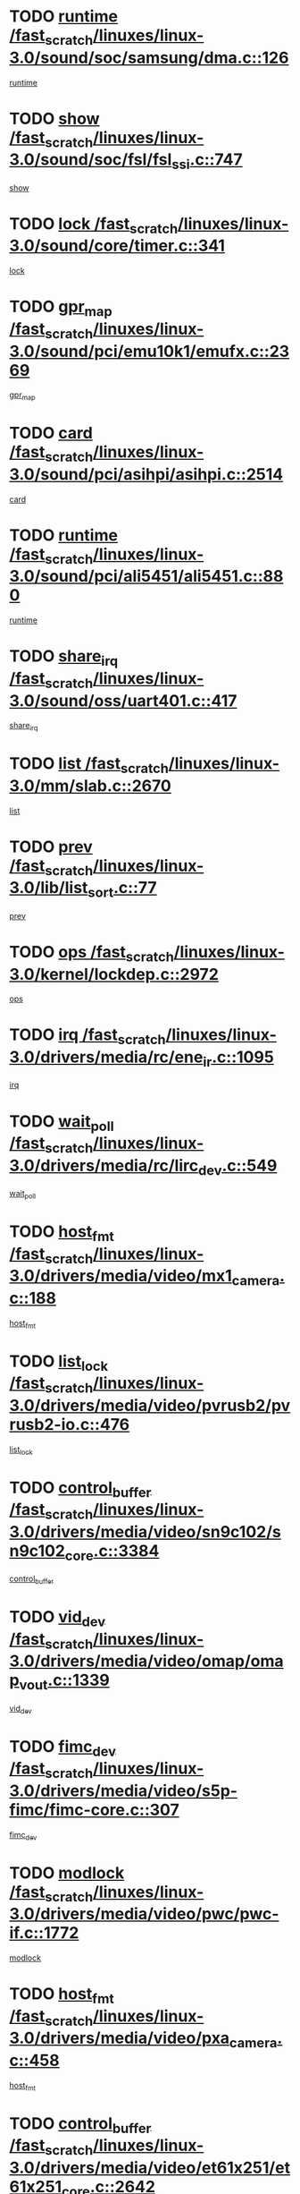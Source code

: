 * TODO [[view:/fast_scratch/linuxes/linux-3.0/sound/soc/samsung/dma.c::face=ovl-face1::linb=126::colb=5::cole=14][runtime /fast_scratch/linuxes/linux-3.0/sound/soc/samsung/dma.c::126]]
[[view:/fast_scratch/linuxes/linux-3.0/sound/soc/samsung/dma.c::face=ovl-face2::linb=124::colb=8::cole=17][runtime]]
* TODO [[view:/fast_scratch/linuxes/linux-3.0/sound/soc/fsl/fsl_ssi.c::face=ovl-face1::linb=747::colb=5::cole=13][show /fast_scratch/linuxes/linux-3.0/sound/soc/fsl/fsl_ssi.c::747]]
[[view:/fast_scratch/linuxes/linux-3.0/sound/soc/fsl/fsl_ssi.c::face=ovl-face2::linb=703::colb=1::cole=9][show]]
* TODO [[view:/fast_scratch/linuxes/linux-3.0/sound/core/timer.c::face=ovl-face1::linb=341::colb=6::cole=11][lock /fast_scratch/linuxes/linux-3.0/sound/core/timer.c::341]]
[[view:/fast_scratch/linuxes/linux-3.0/sound/core/timer.c::face=ovl-face2::linb=338::colb=19::cole=24][lock]]
* TODO [[view:/fast_scratch/linuxes/linux-3.0/sound/pci/emu10k1/emufx.c::face=ovl-face1::linb=2369::colb=5::cole=10][gpr_map /fast_scratch/linuxes/linux-3.0/sound/pci/emu10k1/emufx.c::2369]]
[[view:/fast_scratch/linuxes/linux-3.0/sound/pci/emu10k1/emufx.c::face=ovl-face2::linb=1818::colb=6::cole=11][gpr_map]]
* TODO [[view:/fast_scratch/linuxes/linux-3.0/sound/pci/asihpi/asihpi.c::face=ovl-face1::linb=2514::colb=17::cole=23][card /fast_scratch/linuxes/linux-3.0/sound/pci/asihpi/asihpi.c::2514]]
[[view:/fast_scratch/linuxes/linux-3.0/sound/pci/asihpi/asihpi.c::face=ovl-face2::linb=2508::colb=25::cole=31][card]]
* TODO [[view:/fast_scratch/linuxes/linux-3.0/sound/pci/ali5451/ali5451.c::face=ovl-face1::linb=880::colb=20::cole=37][runtime /fast_scratch/linuxes/linux-3.0/sound/pci/ali5451/ali5451.c::880]]
[[view:/fast_scratch/linuxes/linux-3.0/sound/pci/ali5451/ali5451.c::face=ovl-face2::linb=875::colb=11::cole=28][runtime]]
* TODO [[view:/fast_scratch/linuxes/linux-3.0/sound/oss/uart401.c::face=ovl-face1::linb=417::colb=5::cole=9][share_irq /fast_scratch/linuxes/linux-3.0/sound/oss/uart401.c::417]]
[[view:/fast_scratch/linuxes/linux-3.0/sound/oss/uart401.c::face=ovl-face2::linb=415::colb=6::cole=10][share_irq]]
* TODO [[view:/fast_scratch/linuxes/linux-3.0/mm/slab.c::face=ovl-face1::linb=2670::colb=7::cole=12][list /fast_scratch/linuxes/linux-3.0/mm/slab.c::2670]]
[[view:/fast_scratch/linuxes/linux-3.0/mm/slab.c::face=ovl-face2::linb=2668::colb=22::cole=27][list]]
* TODO [[view:/fast_scratch/linuxes/linux-3.0/lib/list_sort.c::face=ovl-face1::linb=77::colb=10::cole=20][prev /fast_scratch/linuxes/linux-3.0/lib/list_sort.c::77]]
[[view:/fast_scratch/linuxes/linux-3.0/lib/list_sort.c::face=ovl-face2::linb=75::colb=2::cole=12][prev]]
* TODO [[view:/fast_scratch/linuxes/linux-3.0/kernel/lockdep.c::face=ovl-face1::linb=2972::colb=26::cole=31][ops /fast_scratch/linuxes/linux-3.0/kernel/lockdep.c::2972]]
[[view:/fast_scratch/linuxes/linux-3.0/kernel/lockdep.c::face=ovl-face2::linb=2939::colb=25::cole=30][ops]]
* TODO [[view:/fast_scratch/linuxes/linux-3.0/drivers/media/rc/ene_ir.c::face=ovl-face1::linb=1095::colb=5::cole=8][irq /fast_scratch/linuxes/linux-3.0/drivers/media/rc/ene_ir.c::1095]]
[[view:/fast_scratch/linuxes/linux-3.0/drivers/media/rc/ene_ir.c::face=ovl-face2::linb=1009::colb=1::cole=4][irq]]
* TODO [[view:/fast_scratch/linuxes/linux-3.0/drivers/media/rc/lirc_dev.c::face=ovl-face1::linb=549::colb=5::cole=12][wait_poll /fast_scratch/linuxes/linux-3.0/drivers/media/rc/lirc_dev.c::549]]
[[view:/fast_scratch/linuxes/linux-3.0/drivers/media/rc/lirc_dev.c::face=ovl-face2::linb=547::colb=18::cole=25][wait_poll]]
* TODO [[view:/fast_scratch/linuxes/linux-3.0/drivers/media/video/mx1_camera.c::face=ovl-face1::linb=188::colb=16::cole=32][host_fmt /fast_scratch/linuxes/linux-3.0/drivers/media/video/mx1_camera.c::188]]
[[view:/fast_scratch/linuxes/linux-3.0/drivers/media/video/mx1_camera.c::face=ovl-face2::linb=177::colb=6::cole=22][host_fmt]]
* TODO [[view:/fast_scratch/linuxes/linux-3.0/drivers/media/video/pvrusb2/pvrusb2-io.c::face=ovl-face1::linb=476::colb=5::cole=7][list_lock /fast_scratch/linuxes/linux-3.0/drivers/media/video/pvrusb2/pvrusb2-io.c::476]]
[[view:/fast_scratch/linuxes/linux-3.0/drivers/media/video/pvrusb2/pvrusb2-io.c::face=ovl-face2::linb=474::colb=25::cole=27][list_lock]]
* TODO [[view:/fast_scratch/linuxes/linux-3.0/drivers/media/video/sn9c102/sn9c102_core.c::face=ovl-face1::linb=3384::colb=5::cole=8][control_buffer /fast_scratch/linuxes/linux-3.0/drivers/media/video/sn9c102/sn9c102_core.c::3384]]
[[view:/fast_scratch/linuxes/linux-3.0/drivers/media/video/sn9c102/sn9c102_core.c::face=ovl-face2::linb=3265::colb=7::cole=10][control_buffer]]
* TODO [[view:/fast_scratch/linuxes/linux-3.0/drivers/media/video/omap/omap_vout.c::face=ovl-face1::linb=1339::colb=5::cole=9][vid_dev /fast_scratch/linuxes/linux-3.0/drivers/media/video/omap/omap_vout.c::1339]]
[[view:/fast_scratch/linuxes/linux-3.0/drivers/media/video/omap/omap_vout.c::face=ovl-face2::linb=1337::colb=21::cole=25][vid_dev]]
* TODO [[view:/fast_scratch/linuxes/linux-3.0/drivers/media/video/s5p-fimc/fimc-core.c::face=ovl-face1::linb=307::colb=6::cole=9][fimc_dev /fast_scratch/linuxes/linux-3.0/drivers/media/video/s5p-fimc/fimc-core.c::307]]
[[view:/fast_scratch/linuxes/linux-3.0/drivers/media/video/s5p-fimc/fimc-core.c::face=ovl-face2::linb=305::colb=25::cole=28][fimc_dev]]
* TODO [[view:/fast_scratch/linuxes/linux-3.0/drivers/media/video/pwc/pwc-if.c::face=ovl-face1::linb=1772::colb=5::cole=9][modlock /fast_scratch/linuxes/linux-3.0/drivers/media/video/pwc/pwc-if.c::1772]]
[[view:/fast_scratch/linuxes/linux-3.0/drivers/media/video/pwc/pwc-if.c::face=ovl-face2::linb=1770::colb=13::cole=17][modlock]]
* TODO [[view:/fast_scratch/linuxes/linux-3.0/drivers/media/video/pxa_camera.c::face=ovl-face1::linb=458::colb=16::cole=32][host_fmt /fast_scratch/linuxes/linux-3.0/drivers/media/video/pxa_camera.c::458]]
[[view:/fast_scratch/linuxes/linux-3.0/drivers/media/video/pxa_camera.c::face=ovl-face2::linb=439::colb=6::cole=22][host_fmt]]
* TODO [[view:/fast_scratch/linuxes/linux-3.0/drivers/media/video/et61x251/et61x251_core.c::face=ovl-face1::linb=2642::colb=5::cole=8][control_buffer /fast_scratch/linuxes/linux-3.0/drivers/media/video/et61x251/et61x251_core.c::2642]]
[[view:/fast_scratch/linuxes/linux-3.0/drivers/media/video/et61x251/et61x251_core.c::face=ovl-face2::linb=2557::colb=7::cole=10][control_buffer]]
* TODO [[view:/fast_scratch/linuxes/linux-3.0/drivers/media/video/sh_mobile_ceu_camera.c::face=ovl-face1::linb=369::colb=16::cole=32][host_fmt /fast_scratch/linuxes/linux-3.0/drivers/media/video/sh_mobile_ceu_camera.c::369]]
[[view:/fast_scratch/linuxes/linux-3.0/drivers/media/video/sh_mobile_ceu_camera.c::face=ovl-face2::linb=346::colb=6::cole=22][host_fmt]]
* TODO [[view:/fast_scratch/linuxes/linux-3.0/drivers/media/video/omap1_camera.c::face=ovl-face1::linb=270::colb=16::cole=32][host_fmt /fast_scratch/linuxes/linux-3.0/drivers/media/video/omap1_camera.c::270]]
[[view:/fast_scratch/linuxes/linux-3.0/drivers/media/video/omap1_camera.c::face=ovl-face2::linb=260::colb=3::cole=19][host_fmt]]
* TODO [[view:/fast_scratch/linuxes/linux-3.0/drivers/media/video/omap1_camera.c::face=ovl-face1::linb=1572::colb=5::cole=17][flags /fast_scratch/linuxes/linux-3.0/drivers/media/video/omap1_camera.c::1572]]
[[view:/fast_scratch/linuxes/linux-3.0/drivers/media/video/omap1_camera.c::face=ovl-face2::linb=1570::colb=17::cole=29][flags]]
* TODO [[view:/fast_scratch/linuxes/linux-3.0/drivers/media/dvb/frontends/stv0900_core.c::face=ovl-face1::linb=306::colb=5::cole=9][quartz /fast_scratch/linuxes/linux-3.0/drivers/media/dvb/frontends/stv0900_core.c::306]]
[[view:/fast_scratch/linuxes/linux-3.0/drivers/media/dvb/frontends/stv0900_core.c::face=ovl-face2::linb=304::colb=3::cole=7][quartz]]
* TODO [[view:/fast_scratch/linuxes/linux-3.0/drivers/media/dvb/frontends/stv0900_core.c::face=ovl-face1::linb=1403::colb=5::cole=20][errs /fast_scratch/linuxes/linux-3.0/drivers/media/dvb/frontends/stv0900_core.c::1403]]
[[view:/fast_scratch/linuxes/linux-3.0/drivers/media/dvb/frontends/stv0900_core.c::face=ovl-face2::linb=1399::colb=2::cole=17][errs]]
* TODO [[view:/fast_scratch/linuxes/linux-3.0/drivers/s390/char/tape_core.c::face=ovl-face1::linb=1162::colb=4::cole=11][status /fast_scratch/linuxes/linux-3.0/drivers/s390/char/tape_core.c::1162]]
[[view:/fast_scratch/linuxes/linux-3.0/drivers/s390/char/tape_core.c::face=ovl-face2::linb=1153::colb=6::cole=13][status]]
* TODO [[view:/fast_scratch/linuxes/linux-3.0/drivers/s390/net/lcs.c::face=ovl-face1::linb=1610::colb=30::cole=45][count /fast_scratch/linuxes/linux-3.0/drivers/s390/net/lcs.c::1610]]
[[view:/fast_scratch/linuxes/linux-3.0/drivers/s390/net/lcs.c::face=ovl-face2::linb=1600::colb=18::cole=33][count]]
* TODO [[view:/fast_scratch/linuxes/linux-3.0/drivers/s390/net/lcs.c::face=ovl-face1::linb=1780::colb=7::cole=16][name /fast_scratch/linuxes/linux-3.0/drivers/s390/net/lcs.c::1780]]
[[view:/fast_scratch/linuxes/linux-3.0/drivers/s390/net/lcs.c::face=ovl-face2::linb=1779::colb=7::cole=16][name]]
* TODO [[view:/fast_scratch/linuxes/linux-3.0/drivers/s390/net/ctcm_sysfs.c::face=ovl-face1::linb=42::colb=15::cole=39][netdev /fast_scratch/linuxes/linux-3.0/drivers/s390/net/ctcm_sysfs.c::42]]
[[view:/fast_scratch/linuxes/linux-3.0/drivers/s390/net/ctcm_sysfs.c::face=ovl-face2::linb=41::colb=8::cole=32][netdev]]
* TODO [[view:/fast_scratch/linuxes/linux-3.0/drivers/s390/net/ctcm_sysfs.c::face=ovl-face1::linb=42::colb=7::cole=11][channel /fast_scratch/linuxes/linux-3.0/drivers/s390/net/ctcm_sysfs.c::42]]
[[view:/fast_scratch/linuxes/linux-3.0/drivers/s390/net/ctcm_sysfs.c::face=ovl-face2::linb=41::colb=8::cole=12][channel]]
* TODO [[view:/fast_scratch/linuxes/linux-3.0/drivers/mmc/host/tmio_mmc_dma.c::face=ovl-face1::linb=210::colb=5::cole=9][lock /fast_scratch/linuxes/linux-3.0/drivers/mmc/host/tmio_mmc_dma.c::210]]
[[view:/fast_scratch/linuxes/linux-3.0/drivers/mmc/host/tmio_mmc_dma.c::face=ovl-face2::linb=208::colb=16::cole=20][lock]]
* TODO [[view:/fast_scratch/linuxes/linux-3.0/drivers/mmc/host/omap.c::face=ovl-face1::linb=267::colb=8::cole=12][host /fast_scratch/linuxes/linux-3.0/drivers/mmc/host/omap.c::267]]
[[view:/fast_scratch/linuxes/linux-3.0/drivers/mmc/host/omap.c::face=ovl-face2::linb=263::colb=30::cole=34][host]]
* TODO [[view:/fast_scratch/linuxes/linux-3.0/drivers/mmc/host/imxmmc.c::face=ovl-face1::linb=487::colb=8::cole=17][data /fast_scratch/linuxes/linux-3.0/drivers/mmc/host/imxmmc.c::487]]
[[view:/fast_scratch/linuxes/linux-3.0/drivers/mmc/host/imxmmc.c::face=ovl-face2::linb=477::colb=6::cole=15][data]]
* TODO [[view:/fast_scratch/linuxes/linux-3.0/drivers/mmc/host/sh_mobile_sdhi.c::face=ovl-face1::linb=90::colb=5::cole=6][pdata /fast_scratch/linuxes/linux-3.0/drivers/mmc/host/sh_mobile_sdhi.c::90]]
[[view:/fast_scratch/linuxes/linux-3.0/drivers/mmc/host/sh_mobile_sdhi.c::face=ovl-face2::linb=74::colb=1::cole=2][pdata]]
* TODO [[view:/fast_scratch/linuxes/linux-3.0/drivers/mmc/host/omap_hsmmc.c::face=ovl-face1::linb=1099::colb=7::cole=16][opcode /fast_scratch/linuxes/linux-3.0/drivers/mmc/host/omap_hsmmc.c::1099]]
[[view:/fast_scratch/linuxes/linux-3.0/drivers/mmc/host/omap_hsmmc.c::face=ovl-face2::linb=1098::colb=33::cole=42][opcode]]
* TODO [[view:/fast_scratch/linuxes/linux-3.0/drivers/mmc/host/davinci_mmc.c::face=ovl-face1::linb=1280::colb=5::cole=10][nr_sg /fast_scratch/linuxes/linux-3.0/drivers/mmc/host/davinci_mmc.c::1280]]
[[view:/fast_scratch/linuxes/linux-3.0/drivers/mmc/host/davinci_mmc.c::face=ovl-face2::linb=1263::colb=5::cole=10][nr_sg]]
* TODO [[view:/fast_scratch/linuxes/linux-3.0/drivers/mmc/host/davinci_mmc.c::face=ovl-face1::linb=1291::colb=5::cole=10][version /fast_scratch/linuxes/linux-3.0/drivers/mmc/host/davinci_mmc.c::1291]]
[[view:/fast_scratch/linuxes/linux-3.0/drivers/mmc/host/davinci_mmc.c::face=ovl-face2::linb=1286::colb=17::cole=22][version]]
* TODO [[view:/fast_scratch/linuxes/linux-3.0/drivers/mmc/host/mxs-mmc.c::face=ovl-face1::linb=773::colb=5::cole=16][device /fast_scratch/linuxes/linux-3.0/drivers/mmc/host/mxs-mmc.c::773]]
[[view:/fast_scratch/linuxes/linux-3.0/drivers/mmc/host/mxs-mmc.c::face=ovl-face2::linb=752::colb=42::cole=53][device]]
* TODO [[view:/fast_scratch/linuxes/linux-3.0/drivers/target/target_core_fabric_configfs.c::face=ovl-face1::linb=929::colb=5::cole=11][default_groups /fast_scratch/linuxes/linux-3.0/drivers/target/target_core_fabric_configfs.c::929]]
[[view:/fast_scratch/linuxes/linux-3.0/drivers/target/target_core_fabric_configfs.c::face=ovl-face2::linb=915::colb=1::cole=7][default_groups]]
* TODO [[view:/fast_scratch/linuxes/linux-3.0/drivers/target/target_core_device.c::face=ovl-face1::linb=72::colb=6::cole=12][se_deve /fast_scratch/linuxes/linux-3.0/drivers/target/target_core_device.c::72]]
[[view:/fast_scratch/linuxes/linux-3.0/drivers/target/target_core_device.c::face=ovl-face2::linb=69::colb=8::cole=14][se_deve]]
* TODO [[view:/fast_scratch/linuxes/linux-3.0/drivers/target/target_core_pr.c::face=ovl-face1::linb=126::colb=7::cole=11][se_tpg /fast_scratch/linuxes/linux-3.0/drivers/target/target_core_pr.c::126]]
[[view:/fast_scratch/linuxes/linux-3.0/drivers/target/target_core_pr.c::face=ovl-face2::linb=124::colb=31::cole=35][se_tpg]]
* TODO [[view:/fast_scratch/linuxes/linux-3.0/drivers/target/target_core_pr.c::face=ovl-face1::linb=170::colb=7::cole=11][se_tpg /fast_scratch/linuxes/linux-3.0/drivers/target/target_core_pr.c::170]]
[[view:/fast_scratch/linuxes/linux-3.0/drivers/target/target_core_pr.c::face=ovl-face2::linb=158::colb=31::cole=35][se_tpg]]
* TODO [[view:/fast_scratch/linuxes/linux-3.0/drivers/target/target_core_pr.c::face=ovl-face1::linb=3102::colb=6::cole=19][pr_res_key /fast_scratch/linuxes/linux-3.0/drivers/target/target_core_pr.c::3102]]
[[view:/fast_scratch/linuxes/linux-3.0/drivers/target/target_core_pr.c::face=ovl-face2::linb=3012::colb=26::cole=39][pr_res_key]]
* TODO [[view:/fast_scratch/linuxes/linux-3.0/drivers/target/target_core_configfs.c::face=ovl-face1::linb=2872::colb=5::cole=11][default_groups /fast_scratch/linuxes/linux-3.0/drivers/target/target_core_configfs.c::2872]]
[[view:/fast_scratch/linuxes/linux-3.0/drivers/target/target_core_configfs.c::face=ovl-face2::linb=2786::colb=7::cole=13][default_groups]]
* TODO [[view:/fast_scratch/linuxes/linux-3.0/drivers/tty/amiserial.c::face=ovl-face1::linb=600::colb=5::cole=14][termios /fast_scratch/linuxes/linux-3.0/drivers/tty/amiserial.c::600]]
[[view:/fast_scratch/linuxes/linux-3.0/drivers/tty/amiserial.c::face=ovl-face2::linb=596::colb=5::cole=14][termios]]
* TODO [[view:/fast_scratch/linuxes/linux-3.0/drivers/tty/serial/jsm/jsm_tty.c::face=ovl-face1::linb=532::colb=6::cole=8][ch_bd /fast_scratch/linuxes/linux-3.0/drivers/tty/serial/jsm/jsm_tty.c::532]]
[[view:/fast_scratch/linuxes/linux-3.0/drivers/tty/serial/jsm/jsm_tty.c::face=ovl-face2::linb=530::colb=25::cole=27][ch_bd]]
* TODO [[view:/fast_scratch/linuxes/linux-3.0/drivers/tty/serial/jsm/jsm_tty.c::face=ovl-face1::linb=663::colb=6::cole=8][ch_bd /fast_scratch/linuxes/linux-3.0/drivers/tty/serial/jsm/jsm_tty.c::663]]
[[view:/fast_scratch/linuxes/linux-3.0/drivers/tty/serial/jsm/jsm_tty.c::face=ovl-face2::linb=662::colb=25::cole=27][ch_bd]]
* TODO [[view:/fast_scratch/linuxes/linux-3.0/drivers/tty/serial/ioc4_serial.c::face=ovl-face1::linb=2078::colb=9::cole=13][ip_hooks /fast_scratch/linuxes/linux-3.0/drivers/tty/serial/ioc4_serial.c::2078]]
[[view:/fast_scratch/linuxes/linux-3.0/drivers/tty/serial/ioc4_serial.c::face=ovl-face2::linb=2072::colb=23::cole=27][ip_hooks]]
* TODO [[view:/fast_scratch/linuxes/linux-3.0/drivers/tty/serial/crisv10.c::face=ovl-face1::linb=3153::colb=6::cole=9][driver_data /fast_scratch/linuxes/linux-3.0/drivers/tty/serial/crisv10.c::3153]]
[[view:/fast_scratch/linuxes/linux-3.0/drivers/tty/serial/crisv10.c::face=ovl-face2::linb=3148::colb=50::cole=53][driver_data]]
* TODO [[view:/fast_scratch/linuxes/linux-3.0/drivers/tty/serial/ioc3_serial.c::face=ovl-face1::linb=1128::colb=9::cole=13][ip_hooks /fast_scratch/linuxes/linux-3.0/drivers/tty/serial/ioc3_serial.c::1128]]
[[view:/fast_scratch/linuxes/linux-3.0/drivers/tty/serial/ioc3_serial.c::face=ovl-face2::linb=1122::colb=28::cole=32][ip_hooks]]
* TODO [[view:/fast_scratch/linuxes/linux-3.0/drivers/tty/serial/68328serial.c::face=ovl-face1::linb=702::colb=6::cole=9][name /fast_scratch/linuxes/linux-3.0/drivers/tty/serial/68328serial.c::702]]
[[view:/fast_scratch/linuxes/linux-3.0/drivers/tty/serial/68328serial.c::face=ovl-face2::linb=699::colb=33::cole=36][name]]
* TODO [[view:/fast_scratch/linuxes/linux-3.0/drivers/tty/serial/68360serial.c::face=ovl-face1::linb=1000::colb=6::cole=9][name /fast_scratch/linuxes/linux-3.0/drivers/tty/serial/68360serial.c::1000]]
[[view:/fast_scratch/linuxes/linux-3.0/drivers/tty/serial/68360serial.c::face=ovl-face2::linb=997::colb=33::cole=36][name]]
* TODO [[view:/fast_scratch/linuxes/linux-3.0/drivers/tty/serial/68360serial.c::face=ovl-face1::linb=1039::colb=6::cole=9][name /fast_scratch/linuxes/linux-3.0/drivers/tty/serial/68360serial.c::1039]]
[[view:/fast_scratch/linuxes/linux-3.0/drivers/tty/serial/68360serial.c::face=ovl-face2::linb=1036::colb=33::cole=36][name]]
* TODO [[view:/fast_scratch/linuxes/linux-3.0/drivers/tty/serial/68360serial.c::face=ovl-face1::linb=741::colb=5::cole=19][termios /fast_scratch/linuxes/linux-3.0/drivers/tty/serial/68360serial.c::741]]
[[view:/fast_scratch/linuxes/linux-3.0/drivers/tty/serial/68360serial.c::face=ovl-face2::linb=737::colb=5::cole=19][termios]]
* TODO [[view:/fast_scratch/linuxes/linux-3.0/drivers/tty/serial/nwpserial.c::face=ovl-face1::linb=389::colb=5::cole=14][of_node /fast_scratch/linuxes/linux-3.0/drivers/tty/serial/nwpserial.c::389]]
[[view:/fast_scratch/linuxes/linux-3.0/drivers/tty/serial/nwpserial.c::face=ovl-face2::linb=347::colb=6::cole=15][of_node]]
* TODO [[view:/fast_scratch/linuxes/linux-3.0/drivers/video/aty/atyfb_base.c::face=ovl-face1::linb=1344::colb=5::cole=17][set_pll /fast_scratch/linuxes/linux-3.0/drivers/video/aty/atyfb_base.c::1344]]
[[view:/fast_scratch/linuxes/linux-3.0/drivers/video/aty/atyfb_base.c::face=ovl-face2::linb=1341::colb=1::cole=13][set_pll]]
* TODO [[view:/fast_scratch/linuxes/linux-3.0/drivers/video/matrox/matroxfb_base.c::face=ovl-face1::linb=1961::colb=8::cole=11][node /fast_scratch/linuxes/linux-3.0/drivers/video/matrox/matroxfb_base.c::1961]]
[[view:/fast_scratch/linuxes/linux-3.0/drivers/video/matrox/matroxfb_base.c::face=ovl-face2::linb=1953::colb=11::cole=14][node]]
* TODO [[view:/fast_scratch/linuxes/linux-3.0/drivers/video/epson1355fb.c::face=ovl-face1::linb=593::colb=5::cole=9][par /fast_scratch/linuxes/linux-3.0/drivers/video/epson1355fb.c::593]]
[[view:/fast_scratch/linuxes/linux-3.0/drivers/video/epson1355fb.c::face=ovl-face2::linb=584::colb=29::cole=33][par]]
* TODO [[view:/fast_scratch/linuxes/linux-3.0/drivers/video/geode/gx1fb_core.c::face=ovl-face1::linb=377::colb=5::cole=9][screen_base /fast_scratch/linuxes/linux-3.0/drivers/video/geode/gx1fb_core.c::377]]
[[view:/fast_scratch/linuxes/linux-3.0/drivers/video/geode/gx1fb_core.c::face=ovl-face2::linb=364::colb=5::cole=9][screen_base]]
* TODO [[view:/fast_scratch/linuxes/linux-3.0/drivers/video/geode/lxfb_core.c::face=ovl-face1::linb=585::colb=5::cole=9][screen_base /fast_scratch/linuxes/linux-3.0/drivers/video/geode/lxfb_core.c::585]]
[[view:/fast_scratch/linuxes/linux-3.0/drivers/video/geode/lxfb_core.c::face=ovl-face2::linb=568::colb=5::cole=9][screen_base]]
* TODO [[view:/fast_scratch/linuxes/linux-3.0/drivers/video/geode/gxfb_core.c::face=ovl-face1::linb=451::colb=5::cole=9][screen_base /fast_scratch/linuxes/linux-3.0/drivers/video/geode/gxfb_core.c::451]]
[[view:/fast_scratch/linuxes/linux-3.0/drivers/video/geode/gxfb_core.c::face=ovl-face2::linb=434::colb=5::cole=9][screen_base]]
* TODO [[view:/fast_scratch/linuxes/linux-3.0/drivers/video/sh_mobile_hdmi.c::face=ovl-face1::linb=861::colb=6::cole=10][var /fast_scratch/linuxes/linux-3.0/drivers/video/sh_mobile_hdmi.c::861]]
[[view:/fast_scratch/linuxes/linux-3.0/drivers/video/sh_mobile_hdmi.c::face=ovl-face2::linb=859::colb=24::cole=28][var]]
* TODO [[view:/fast_scratch/linuxes/linux-3.0/drivers/video/s3fb.c::face=ovl-face1::linb=1374::colb=5::cole=9][par /fast_scratch/linuxes/linux-3.0/drivers/video/s3fb.c::1374]]
[[view:/fast_scratch/linuxes/linux-3.0/drivers/video/s3fb.c::face=ovl-face2::linb=1372::colb=40::cole=44][par]]
* TODO [[view:/fast_scratch/linuxes/linux-3.0/drivers/spi/spi_topcliff_pch.c::face=ovl-face1::linb=868::colb=10::cole=25][transfer_list /fast_scratch/linuxes/linux-3.0/drivers/spi/spi_topcliff_pch.c::868]]
[[view:/fast_scratch/linuxes/linux-3.0/drivers/spi/spi_topcliff_pch.c::face=ovl-face2::linb=861::colb=7::cole=22][transfer_list]]
* TODO [[view:/fast_scratch/linuxes/linux-3.0/drivers/misc/apds990x.c::face=ovl-face1::linb=1173::colb=5::cole=16][setup_resources /fast_scratch/linuxes/linux-3.0/drivers/misc/apds990x.c::1173]]
[[view:/fast_scratch/linuxes/linux-3.0/drivers/misc/apds990x.c::face=ovl-face2::linb=1143::colb=5::cole=16][setup_resources]]
* TODO [[view:/fast_scratch/linuxes/linux-3.0/drivers/misc/ti-st/st_core.c::face=ovl-face1::linb=499::colb=25::cole=34][chnl_id /fast_scratch/linuxes/linux-3.0/drivers/misc/ti-st/st_core.c::499]]
[[view:/fast_scratch/linuxes/linux-3.0/drivers/misc/ti-st/st_core.c::face=ovl-face2::linb=498::colb=30::cole=39][chnl_id]]
* TODO [[view:/fast_scratch/linuxes/linux-3.0/drivers/hwmon/w83792d.c::face=ovl-face1::linb=962::colb=5::cole=18][addr /fast_scratch/linuxes/linux-3.0/drivers/hwmon/w83792d.c::962]]
[[view:/fast_scratch/linuxes/linux-3.0/drivers/hwmon/w83792d.c::face=ovl-face2::linb=949::colb=29::cole=42][addr]]
* TODO [[view:/fast_scratch/linuxes/linux-3.0/drivers/hwmon/w83791d.c::face=ovl-face1::linb=1253::colb=5::cole=18][addr /fast_scratch/linuxes/linux-3.0/drivers/hwmon/w83791d.c::1253]]
[[view:/fast_scratch/linuxes/linux-3.0/drivers/hwmon/w83791d.c::face=ovl-face2::linb=1240::colb=4::cole=17][addr]]
* TODO [[view:/fast_scratch/linuxes/linux-3.0/drivers/hwmon/w83793.c::face=ovl-face1::linb=1580::colb=5::cole=18][addr /fast_scratch/linuxes/linux-3.0/drivers/hwmon/w83793.c::1580]]
[[view:/fast_scratch/linuxes/linux-3.0/drivers/hwmon/w83793.c::face=ovl-face2::linb=1567::colb=30::cole=43][addr]]
* TODO [[view:/fast_scratch/linuxes/linux-3.0/drivers/memstick/host/r592.c::face=ovl-face1::linb=461::colb=6::cole=14][tpc /fast_scratch/linuxes/linux-3.0/drivers/memstick/host/r592.c::461]]
[[view:/fast_scratch/linuxes/linux-3.0/drivers/memstick/host/r592.c::face=ovl-face2::linb=457::colb=17::cole=25][tpc]]
* TODO [[view:/fast_scratch/linuxes/linux-3.0/drivers/base/core.c::face=ovl-face1::linb=1690::colb=7::cole=17][kobj /fast_scratch/linuxes/linux-3.0/drivers/base/core.c::1690]]
[[view:/fast_scratch/linuxes/linux-3.0/drivers/base/core.c::face=ovl-face2::linb=1686::colb=33::cole=43][kobj]]
* TODO [[view:/fast_scratch/linuxes/linux-3.0/drivers/mtd/maps/lantiq-flash.c::face=ovl-face1::linb=135::colb=6::cole=18][start /fast_scratch/linuxes/linux-3.0/drivers/mtd/maps/lantiq-flash.c::135]]
[[view:/fast_scratch/linuxes/linux-3.0/drivers/mtd/maps/lantiq-flash.c::face=ovl-face2::linb=133::colb=43::cole=55][start]]
* TODO [[view:/fast_scratch/linuxes/linux-3.0/drivers/power/s3c_adc_battery.c::face=ovl-face1::linb=133::colb=6::cole=9][pdata /fast_scratch/linuxes/linux-3.0/drivers/power/s3c_adc_battery.c::133]]
[[view:/fast_scratch/linuxes/linux-3.0/drivers/power/s3c_adc_battery.c::face=ovl-face2::linb=131::colb=25::cole=28][pdata]]
* TODO [[view:/fast_scratch/linuxes/linux-3.0/drivers/char/pcmcia/synclink_cs.c::face=ovl-face1::linb=1059::colb=8::cole=11][hw_stopped /fast_scratch/linuxes/linux-3.0/drivers/char/pcmcia/synclink_cs.c::1059]]
[[view:/fast_scratch/linuxes/linux-3.0/drivers/char/pcmcia/synclink_cs.c::face=ovl-face2::linb=1055::colb=6::cole=9][hw_stopped]]
* TODO [[view:/fast_scratch/linuxes/linux-3.0/drivers/char/pcmcia/synclink_cs.c::face=ovl-face1::linb=1069::colb=8::cole=11][hw_stopped /fast_scratch/linuxes/linux-3.0/drivers/char/pcmcia/synclink_cs.c::1069]]
[[view:/fast_scratch/linuxes/linux-3.0/drivers/char/pcmcia/synclink_cs.c::face=ovl-face2::linb=1055::colb=6::cole=9][hw_stopped]]
* TODO [[view:/fast_scratch/linuxes/linux-3.0/drivers/hid/hid-debug.c::face=ovl-face1::linb=972::colb=9::cole=19][debug_wait /fast_scratch/linuxes/linux-3.0/drivers/hid/hid-debug.c::972]]
[[view:/fast_scratch/linuxes/linux-3.0/drivers/hid/hid-debug.c::face=ovl-face2::linb=959::colb=19::cole=29][debug_wait]]
* TODO [[view:/fast_scratch/linuxes/linux-3.0/drivers/hid/hid-roccat.c::face=ovl-face1::linb=167::colb=6::cole=12][readers_lock /fast_scratch/linuxes/linux-3.0/drivers/hid/hid-roccat.c::167]]
[[view:/fast_scratch/linuxes/linux-3.0/drivers/hid/hid-roccat.c::face=ovl-face2::linb=165::colb=13::cole=19][readers_lock]]
* TODO [[view:/fast_scratch/linuxes/linux-3.0/drivers/scsi/mvsas/mv_sas.c::face=ovl-face1::linb=1501::colb=5::cole=12][mvi_info /fast_scratch/linuxes/linux-3.0/drivers/scsi/mvsas/mv_sas.c::1501]]
[[view:/fast_scratch/linuxes/linux-3.0/drivers/scsi/mvsas/mv_sas.c::face=ovl-face2::linb=1497::colb=24::cole=31][mvi_info]]
* TODO [[view:/fast_scratch/linuxes/linux-3.0/drivers/scsi/mvsas/mv_sas.c::face=ovl-face1::linb=1820::colb=7::cole=14][dev_status /fast_scratch/linuxes/linux-3.0/drivers/scsi/mvsas/mv_sas.c::1820]]
[[view:/fast_scratch/linuxes/linux-3.0/drivers/scsi/mvsas/mv_sas.c::face=ovl-face2::linb=1777::colb=1::cole=8][dev_status]]
* TODO [[view:/fast_scratch/linuxes/linux-3.0/drivers/scsi/isci/request.h::face=ovl-face1::linb=352::colb=8::cole=20][isci_host /fast_scratch/linuxes/linux-3.0/drivers/scsi/isci/request.h::352]]
[[view:/fast_scratch/linuxes/linux-3.0/drivers/scsi/isci/request.h::face=ovl-face2::linb=346::colb=10::cole=22][isci_host]]
* TODO [[view:/fast_scratch/linuxes/linux-3.0/drivers/scsi/cxgbi/cxgb3i/cxgb3i.c::face=ovl-face1::linb=1368::colb=8::cole=12][nports /fast_scratch/linuxes/linux-3.0/drivers/scsi/cxgbi/cxgb3i/cxgb3i.c::1368]]
[[view:/fast_scratch/linuxes/linux-3.0/drivers/scsi/cxgbi/cxgb3i/cxgb3i.c::face=ovl-face2::linb=1363::colb=17::cole=21][nports]]
* TODO [[view:/fast_scratch/linuxes/linux-3.0/drivers/scsi/aacraid/commsup.c::face=ovl-face1::linb=1890::colb=5::cole=16][queue /fast_scratch/linuxes/linux-3.0/drivers/scsi/aacraid/commsup.c::1890]]
[[view:/fast_scratch/linuxes/linux-3.0/drivers/scsi/aacraid/commsup.c::face=ovl-face2::linb=1615::colb=17::cole=28][queue]]
* TODO [[view:/fast_scratch/linuxes/linux-3.0/drivers/scsi/aacraid/commsup.c::face=ovl-face1::linb=1820::colb=15::cole=26][queue /fast_scratch/linuxes/linux-3.0/drivers/scsi/aacraid/commsup.c::1820]]
[[view:/fast_scratch/linuxes/linux-3.0/drivers/scsi/aacraid/commsup.c::face=ovl-face2::linb=1808::colb=25::cole=36][queue]]
* TODO [[view:/fast_scratch/linuxes/linux-3.0/drivers/scsi/aacraid/commsup.c::face=ovl-face1::linb=1830::colb=16::cole=27][queue /fast_scratch/linuxes/linux-3.0/drivers/scsi/aacraid/commsup.c::1830]]
[[view:/fast_scratch/linuxes/linux-3.0/drivers/scsi/aacraid/commsup.c::face=ovl-face2::linb=1808::colb=25::cole=36][queue]]
* TODO [[view:/fast_scratch/linuxes/linux-3.0/drivers/scsi/aacraid/commsup.c::face=ovl-face1::linb=883::colb=8::cole=11][maximum_num_containers /fast_scratch/linuxes/linux-3.0/drivers/scsi/aacraid/commsup.c::883]]
[[view:/fast_scratch/linuxes/linux-3.0/drivers/scsi/aacraid/commsup.c::face=ovl-face2::linb=873::colb=20::cole=23][maximum_num_containers]]
* TODO [[view:/fast_scratch/linuxes/linux-3.0/drivers/scsi/aacraid/aachba.c::face=ovl-face1::linb=1566::colb=8::cole=14][dev /fast_scratch/linuxes/linux-3.0/drivers/scsi/aacraid/aachba.c::1566]]
[[view:/fast_scratch/linuxes/linux-3.0/drivers/scsi/aacraid/aachba.c::face=ovl-face2::linb=1528::colb=7::cole=13][dev]]
* TODO [[view:/fast_scratch/linuxes/linux-3.0/drivers/scsi/arm/acornscsi.c::face=ovl-face1::linb=2251::colb=29::cole=40][device /fast_scratch/linuxes/linux-3.0/drivers/scsi/arm/acornscsi.c::2251]]
[[view:/fast_scratch/linuxes/linux-3.0/drivers/scsi/arm/acornscsi.c::face=ovl-face2::linb=2206::colb=12::cole=23][device]]
* TODO [[view:/fast_scratch/linuxes/linux-3.0/drivers/scsi/fd_mcs.c::face=ovl-face1::linb=1244::colb=5::cole=10][device /fast_scratch/linuxes/linux-3.0/drivers/scsi/fd_mcs.c::1244]]
[[view:/fast_scratch/linuxes/linux-3.0/drivers/scsi/fd_mcs.c::face=ovl-face2::linb=1236::colb=27::cole=32][device]]
* TODO [[view:/fast_scratch/linuxes/linux-3.0/drivers/scsi/bnx2fc/bnx2fc_io.c::face=ovl-face1::linb=696::colb=5::cole=10][dd_data /fast_scratch/linuxes/linux-3.0/drivers/scsi/bnx2fc/bnx2fc_io.c::696]]
[[view:/fast_scratch/linuxes/linux-3.0/drivers/scsi/bnx2fc/bnx2fc_io.c::face=ovl-face2::linb=675::colb=34::cole=39][dd_data]]
* TODO [[view:/fast_scratch/linuxes/linux-3.0/drivers/scsi/libiscsi.c::face=ovl-face1::linb=2224::colb=7::cole=11][state /fast_scratch/linuxes/linux-3.0/drivers/scsi/libiscsi.c::2224]]
[[view:/fast_scratch/linuxes/linux-3.0/drivers/scsi/libiscsi.c::face=ovl-face2::linb=2155::colb=5::cole=9][state]]
* TODO [[view:/fast_scratch/linuxes/linux-3.0/drivers/scsi/lpfc/lpfc_scsi.c::face=ovl-face1::linb=2515::colb=5::cole=16][host /fast_scratch/linuxes/linux-3.0/drivers/scsi/lpfc/lpfc_scsi.c::2515]]
[[view:/fast_scratch/linuxes/linux-3.0/drivers/scsi/lpfc/lpfc_scsi.c::face=ovl-face2::linb=2494::colb=9::cole=20][host]]
* TODO [[view:/fast_scratch/linuxes/linux-3.0/drivers/scsi/lpfc/lpfc_scsi.c::face=ovl-face1::linb=2516::colb=5::cole=16][host /fast_scratch/linuxes/linux-3.0/drivers/scsi/lpfc/lpfc_scsi.c::2516]]
[[view:/fast_scratch/linuxes/linux-3.0/drivers/scsi/lpfc/lpfc_scsi.c::face=ovl-face2::linb=2494::colb=9::cole=20][host]]
* TODO [[view:/fast_scratch/linuxes/linux-3.0/drivers/scsi/bfa/bfa_fcs_lport.c::face=ovl-face1::linb=4749::colb=5::cole=9][fcs /fast_scratch/linuxes/linux-3.0/drivers/scsi/bfa/bfa_fcs_lport.c::4749]]
[[view:/fast_scratch/linuxes/linux-3.0/drivers/scsi/bfa/bfa_fcs_lport.c::face=ovl-face2::linb=4746::colb=51::cole=55][fcs]]
* TODO [[view:/fast_scratch/linuxes/linux-3.0/drivers/atm/he.c::face=ovl-face1::linb=1858::colb=7::cole=15][vci /fast_scratch/linuxes/linux-3.0/drivers/atm/he.c::1858]]
[[view:/fast_scratch/linuxes/linux-3.0/drivers/atm/he.c::face=ovl-face2::linb=1857::colb=36::cole=44][vci]]
* TODO [[view:/fast_scratch/linuxes/linux-3.0/drivers/atm/he.c::face=ovl-face1::linb=1858::colb=7::cole=15][vpi /fast_scratch/linuxes/linux-3.0/drivers/atm/he.c::1858]]
[[view:/fast_scratch/linuxes/linux-3.0/drivers/atm/he.c::face=ovl-face2::linb=1857::colb=21::cole=29][vpi]]
* TODO [[view:/fast_scratch/linuxes/linux-3.0/drivers/nfc/pn544.c::face=ovl-face1::linb=293::colb=9::cole=13][i2c_dev /fast_scratch/linuxes/linux-3.0/drivers/nfc/pn544.c::293]]
[[view:/fast_scratch/linuxes/linux-3.0/drivers/nfc/pn544.c::face=ovl-face2::linb=291::colb=29::cole=33][i2c_dev]]
* TODO [[view:/fast_scratch/linuxes/linux-3.0/drivers/isdn/hisax/l3dss1.c::face=ovl-face1::linb=2216::colb=15::cole=17][prot /fast_scratch/linuxes/linux-3.0/drivers/isdn/hisax/l3dss1.c::2216]]
[[view:/fast_scratch/linuxes/linux-3.0/drivers/isdn/hisax/l3dss1.c::face=ovl-face2::linb=2212::colb=7::cole=9][prot]]
* TODO [[view:/fast_scratch/linuxes/linux-3.0/drivers/isdn/hisax/l3dss1.c::face=ovl-face1::linb=2221::colb=11::cole=13][prot /fast_scratch/linuxes/linux-3.0/drivers/isdn/hisax/l3dss1.c::2221]]
[[view:/fast_scratch/linuxes/linux-3.0/drivers/isdn/hisax/l3dss1.c::face=ovl-face2::linb=2212::colb=7::cole=9][prot]]
* TODO [[view:/fast_scratch/linuxes/linux-3.0/drivers/isdn/hisax/hfc_usb.c::face=ovl-face1::linb=656::colb=8::cole=20][truesize /fast_scratch/linuxes/linux-3.0/drivers/isdn/hisax/hfc_usb.c::656]]
[[view:/fast_scratch/linuxes/linux-3.0/drivers/isdn/hisax/hfc_usb.c::face=ovl-face2::linb=654::colb=31::cole=43][truesize]]
* TODO [[view:/fast_scratch/linuxes/linux-3.0/drivers/isdn/hisax/l3ni1.c::face=ovl-face1::linb=2072::colb=15::cole=17][prot /fast_scratch/linuxes/linux-3.0/drivers/isdn/hisax/l3ni1.c::2072]]
[[view:/fast_scratch/linuxes/linux-3.0/drivers/isdn/hisax/l3ni1.c::face=ovl-face2::linb=2068::colb=7::cole=9][prot]]
* TODO [[view:/fast_scratch/linuxes/linux-3.0/drivers/isdn/hisax/l3ni1.c::face=ovl-face1::linb=2077::colb=11::cole=13][prot /fast_scratch/linuxes/linux-3.0/drivers/isdn/hisax/l3ni1.c::2077]]
[[view:/fast_scratch/linuxes/linux-3.0/drivers/isdn/hisax/l3ni1.c::face=ovl-face2::linb=2068::colb=7::cole=9][prot]]
* TODO [[view:/fast_scratch/linuxes/linux-3.0/drivers/isdn/hardware/eicon/debug.c::face=ovl-face1::linb=1938::colb=12::cole=30][DivaSTraceLibraryStop /fast_scratch/linuxes/linux-3.0/drivers/isdn/hardware/eicon/debug.c::1938]]
[[view:/fast_scratch/linuxes/linux-3.0/drivers/isdn/hardware/eicon/debug.c::face=ovl-face2::linb=1934::colb=13::cole=31][DivaSTraceLibraryStop]]
* TODO [[view:/fast_scratch/linuxes/linux-3.0/drivers/isdn/hardware/mISDN/hfcmulti.c::face=ovl-face1::linb=2012::colb=5::cole=8][Flags /fast_scratch/linuxes/linux-3.0/drivers/isdn/hardware/mISDN/hfcmulti.c::2012]]
[[view:/fast_scratch/linuxes/linux-3.0/drivers/isdn/hardware/mISDN/hfcmulti.c::face=ovl-face2::linb=1962::colb=32::cole=35][Flags]]
* TODO [[view:/fast_scratch/linuxes/linux-3.0/drivers/isdn/hardware/mISDN/hfcmulti.c::face=ovl-face1::linb=2132::colb=5::cole=8][Flags /fast_scratch/linuxes/linux-3.0/drivers/isdn/hardware/mISDN/hfcmulti.c::2132]]
[[view:/fast_scratch/linuxes/linux-3.0/drivers/isdn/hardware/mISDN/hfcmulti.c::face=ovl-face2::linb=2125::colb=32::cole=35][Flags]]
* TODO [[view:/fast_scratch/linuxes/linux-3.0/drivers/isdn/hardware/mISDN/mISDNisar.c::face=ovl-face1::linb=578::colb=7::cole=21][len /fast_scratch/linuxes/linux-3.0/drivers/isdn/hardware/mISDN/mISDNisar.c::578]]
[[view:/fast_scratch/linuxes/linux-3.0/drivers/isdn/hardware/mISDN/mISDNisar.c::face=ovl-face2::linb=546::colb=7::cole=21][len]]
* TODO [[view:/fast_scratch/linuxes/linux-3.0/drivers/edac/i3200_edac.c::face=ovl-face1::linb=419::colb=5::cole=8][nr_csrows /fast_scratch/linuxes/linux-3.0/drivers/edac/i3200_edac.c::419]]
[[view:/fast_scratch/linuxes/linux-3.0/drivers/edac/i3200_edac.c::face=ovl-face2::linb=381::colb=17::cole=20][nr_csrows]]
* TODO [[view:/fast_scratch/linuxes/linux-3.0/drivers/edac/i3000_edac.c::face=ovl-face1::linb=433::colb=5::cole=8][nr_csrows /fast_scratch/linuxes/linux-3.0/drivers/edac/i3000_edac.c::433]]
[[view:/fast_scratch/linuxes/linux-3.0/drivers/edac/i3000_edac.c::face=ovl-face2::linb=378::colb=35::cole=38][nr_csrows]]
* TODO [[view:/fast_scratch/linuxes/linux-3.0/drivers/edac/x38_edac.c::face=ovl-face1::linb=405::colb=5::cole=8][nr_csrows /fast_scratch/linuxes/linux-3.0/drivers/edac/x38_edac.c::405]]
[[view:/fast_scratch/linuxes/linux-3.0/drivers/edac/x38_edac.c::face=ovl-face2::linb=367::colb=17::cole=20][nr_csrows]]
* TODO [[view:/fast_scratch/linuxes/linux-3.0/drivers/mfd/asic3.c::face=ovl-face1::linb=875::colb=5::cole=13][start /fast_scratch/linuxes/linux-3.0/drivers/mfd/asic3.c::875]]
[[view:/fast_scratch/linuxes/linux-3.0/drivers/mfd/asic3.c::face=ovl-face2::linb=860::colb=5::cole=13][start]]
* TODO [[view:/fast_scratch/linuxes/linux-3.0/drivers/mfd/t7l66xb.c::face=ovl-face1::linb=374::colb=5::cole=10][irq_base /fast_scratch/linuxes/linux-3.0/drivers/mfd/t7l66xb.c::374]]
[[view:/fast_scratch/linuxes/linux-3.0/drivers/mfd/t7l66xb.c::face=ovl-face2::linb=342::colb=21::cole=26][irq_base]]
* TODO [[view:/fast_scratch/linuxes/linux-3.0/drivers/ps3/ps3-vuart.c::face=ovl-face1::linb=1014::colb=9::cole=12][core /fast_scratch/linuxes/linux-3.0/drivers/ps3/ps3-vuart.c::1014]]
[[view:/fast_scratch/linuxes/linux-3.0/drivers/ps3/ps3-vuart.c::face=ovl-face2::linb=1012::colb=2::cole=5][core]]
* TODO [[view:/fast_scratch/linuxes/linux-3.0/drivers/ps3/sys-manager-core.c::face=ovl-face1::linb=45::colb=23::cole=26][dev /fast_scratch/linuxes/linux-3.0/drivers/ps3/sys-manager-core.c::45]]
[[view:/fast_scratch/linuxes/linux-3.0/drivers/ps3/sys-manager-core.c::face=ovl-face2::linb=44::colb=9::cole=12][dev]]
* TODO [[view:/fast_scratch/linuxes/linux-3.0/drivers/gpu/drm/i915/intel_overlay.c::face=ovl-face1::linb=770::colb=9::cole=16][dev /fast_scratch/linuxes/linux-3.0/drivers/gpu/drm/i915/intel_overlay.c::770]]
[[view:/fast_scratch/linuxes/linux-3.0/drivers/gpu/drm/i915/intel_overlay.c::face=ovl-face2::linb=766::colb=26::cole=33][dev]]
* TODO [[view:/fast_scratch/linuxes/linux-3.0/drivers/gpu/drm/nouveau/nouveau_sgdma.c::face=ovl-face1::linb=102::colb=6::cole=10][dev /fast_scratch/linuxes/linux-3.0/drivers/gpu/drm/nouveau/nouveau_sgdma.c::102]]
[[view:/fast_scratch/linuxes/linux-3.0/drivers/gpu/drm/nouveau/nouveau_sgdma.c::face=ovl-face2::linb=100::colb=11::cole=15][dev]]
* TODO [[view:/fast_scratch/linuxes/linux-3.0/drivers/gpu/drm/radeon/r600_blit.c::face=ovl-face1::linb=629::colb=9::cole=26][used /fast_scratch/linuxes/linux-3.0/drivers/gpu/drm/radeon/r600_blit.c::629]]
[[view:/fast_scratch/linuxes/linux-3.0/drivers/gpu/drm/radeon/r600_blit.c::face=ovl-face2::linb=625::colb=8::cole=25][used]]
* TODO [[view:/fast_scratch/linuxes/linux-3.0/drivers/gpu/drm/radeon/r600_blit.c::face=ovl-face1::linb=717::colb=9::cole=26][used /fast_scratch/linuxes/linux-3.0/drivers/gpu/drm/radeon/r600_blit.c::717]]
[[view:/fast_scratch/linuxes/linux-3.0/drivers/gpu/drm/radeon/r600_blit.c::face=ovl-face2::linb=714::colb=8::cole=25][used]]
* TODO [[view:/fast_scratch/linuxes/linux-3.0/drivers/gpu/drm/radeon/r600_blit.c::face=ovl-face1::linb=795::colb=7::cole=24][used /fast_scratch/linuxes/linux-3.0/drivers/gpu/drm/radeon/r600_blit.c::795]]
[[view:/fast_scratch/linuxes/linux-3.0/drivers/gpu/drm/radeon/r600_blit.c::face=ovl-face2::linb=791::colb=6::cole=23][used]]
* TODO [[view:/fast_scratch/linuxes/linux-3.0/drivers/gpu/drm/radeon/r600_blit.c::face=ovl-face1::linb=629::colb=9::cole=26][total /fast_scratch/linuxes/linux-3.0/drivers/gpu/drm/radeon/r600_blit.c::629]]
[[view:/fast_scratch/linuxes/linux-3.0/drivers/gpu/drm/radeon/r600_blit.c::face=ovl-face2::linb=625::colb=40::cole=57][total]]
* TODO [[view:/fast_scratch/linuxes/linux-3.0/drivers/gpu/drm/radeon/r600_blit.c::face=ovl-face1::linb=717::colb=9::cole=26][total /fast_scratch/linuxes/linux-3.0/drivers/gpu/drm/radeon/r600_blit.c::717]]
[[view:/fast_scratch/linuxes/linux-3.0/drivers/gpu/drm/radeon/r600_blit.c::face=ovl-face2::linb=714::colb=40::cole=57][total]]
* TODO [[view:/fast_scratch/linuxes/linux-3.0/drivers/gpu/drm/radeon/r600_blit.c::face=ovl-face1::linb=795::colb=7::cole=24][total /fast_scratch/linuxes/linux-3.0/drivers/gpu/drm/radeon/r600_blit.c::795]]
[[view:/fast_scratch/linuxes/linux-3.0/drivers/gpu/drm/radeon/r600_blit.c::face=ovl-face2::linb=791::colb=38::cole=55][total]]
* TODO [[view:/fast_scratch/linuxes/linux-3.0/drivers/gpu/drm/drm_lock.c::face=ovl-face1::linb=83::colb=7::cole=27][lock /fast_scratch/linuxes/linux-3.0/drivers/gpu/drm/drm_lock.c::83]]
[[view:/fast_scratch/linuxes/linux-3.0/drivers/gpu/drm/drm_lock.c::face=ovl-face2::linb=70::colb=4::cole=24][lock]]
* TODO [[view:/fast_scratch/linuxes/linux-3.0/drivers/pci/xen-pcifront.c::face=ovl-face1::linb=601::colb=7::cole=13][dev /fast_scratch/linuxes/linux-3.0/drivers/pci/xen-pcifront.c::601]]
[[view:/fast_scratch/linuxes/linux-3.0/drivers/pci/xen-pcifront.c::face=ovl-face2::linb=599::colb=12::cole=18][dev]]
* TODO [[view:/fast_scratch/linuxes/linux-3.0/drivers/pci/hotplug/cpqphp_ctrl.c::face=ovl-face1::linb=2630::colb=23::cole=31][next /fast_scratch/linuxes/linux-3.0/drivers/pci/hotplug/cpqphp_ctrl.c::2630]]
[[view:/fast_scratch/linuxes/linux-3.0/drivers/pci/hotplug/cpqphp_ctrl.c::face=ovl-face2::linb=2519::colb=2::cole=10][next]]
* TODO [[view:/fast_scratch/linuxes/linux-3.0/drivers/pci/hotplug/cpqphp_ctrl.c::face=ovl-face1::linb=2541::colb=6::cole=14][length /fast_scratch/linuxes/linux-3.0/drivers/pci/hotplug/cpqphp_ctrl.c::2541]]
[[view:/fast_scratch/linuxes/linux-3.0/drivers/pci/hotplug/cpqphp_ctrl.c::face=ovl-face2::linb=2468::colb=5::cole=13][length]]
* TODO [[view:/fast_scratch/linuxes/linux-3.0/drivers/pci/hotplug/cpqphp_ctrl.c::face=ovl-face1::linb=2523::colb=6::cole=13][length /fast_scratch/linuxes/linux-3.0/drivers/pci/hotplug/cpqphp_ctrl.c::2523]]
[[view:/fast_scratch/linuxes/linux-3.0/drivers/pci/hotplug/cpqphp_ctrl.c::face=ovl-face2::linb=2465::colb=5::cole=12][length]]
* TODO [[view:/fast_scratch/linuxes/linux-3.0/drivers/pci/hotplug/cpqphp_ctrl.c::face=ovl-face1::linb=2854::colb=9::cole=16][length /fast_scratch/linuxes/linux-3.0/drivers/pci/hotplug/cpqphp_ctrl.c::2854]]
[[view:/fast_scratch/linuxes/linux-3.0/drivers/pci/hotplug/cpqphp_ctrl.c::face=ovl-face2::linb=2850::colb=24::cole=31][length]]
* TODO [[view:/fast_scratch/linuxes/linux-3.0/drivers/pci/hotplug/cpqphp_ctrl.c::face=ovl-face1::linb=2523::colb=6::cole=13][base /fast_scratch/linuxes/linux-3.0/drivers/pci/hotplug/cpqphp_ctrl.c::2523]]
[[view:/fast_scratch/linuxes/linux-3.0/drivers/pci/hotplug/cpqphp_ctrl.c::face=ovl-face2::linb=2464::colb=42::cole=49][base]]
* TODO [[view:/fast_scratch/linuxes/linux-3.0/drivers/pci/hotplug/cpqphp_ctrl.c::face=ovl-face1::linb=2854::colb=9::cole=16][base /fast_scratch/linuxes/linux-3.0/drivers/pci/hotplug/cpqphp_ctrl.c::2854]]
[[view:/fast_scratch/linuxes/linux-3.0/drivers/pci/hotplug/cpqphp_ctrl.c::face=ovl-face2::linb=2850::colb=9::cole=16][base]]
* TODO [[view:/fast_scratch/linuxes/linux-3.0/drivers/pci/hotplug/cpqphp_ctrl.c::face=ovl-face1::linb=2523::colb=6::cole=13][next /fast_scratch/linuxes/linux-3.0/drivers/pci/hotplug/cpqphp_ctrl.c::2523]]
[[view:/fast_scratch/linuxes/linux-3.0/drivers/pci/hotplug/cpqphp_ctrl.c::face=ovl-face2::linb=2465::colb=22::cole=29][next]]
* TODO [[view:/fast_scratch/linuxes/linux-3.0/drivers/pci/hotplug/cpqphp_ctrl.c::face=ovl-face1::linb=2854::colb=9::cole=16][next /fast_scratch/linuxes/linux-3.0/drivers/pci/hotplug/cpqphp_ctrl.c::2854]]
[[view:/fast_scratch/linuxes/linux-3.0/drivers/pci/hotplug/cpqphp_ctrl.c::face=ovl-face2::linb=2850::colb=41::cole=48][next]]
* TODO [[view:/fast_scratch/linuxes/linux-3.0/drivers/pci/hotplug/cpqphp_ctrl.c::face=ovl-face1::linb=2541::colb=6::cole=14][base /fast_scratch/linuxes/linux-3.0/drivers/pci/hotplug/cpqphp_ctrl.c::2541]]
[[view:/fast_scratch/linuxes/linux-3.0/drivers/pci/hotplug/cpqphp_ctrl.c::face=ovl-face2::linb=2467::colb=42::cole=50][base]]
* TODO [[view:/fast_scratch/linuxes/linux-3.0/drivers/pci/hotplug/cpqphp_ctrl.c::face=ovl-face1::linb=2541::colb=6::cole=14][next /fast_scratch/linuxes/linux-3.0/drivers/pci/hotplug/cpqphp_ctrl.c::2541]]
[[view:/fast_scratch/linuxes/linux-3.0/drivers/pci/hotplug/cpqphp_ctrl.c::face=ovl-face2::linb=2468::colb=23::cole=31][next]]
* TODO [[view:/fast_scratch/linuxes/linux-3.0/drivers/net/tlan.c::face=ovl-face1::linb=499::colb=5::cole=9][dev /fast_scratch/linuxes/linux-3.0/drivers/net/tlan.c::499]]
[[view:/fast_scratch/linuxes/linux-3.0/drivers/net/tlan.c::face=ovl-face2::linb=491::colb=22::cole=26][dev]]
* TODO [[view:/fast_scratch/linuxes/linux-3.0/drivers/net/au1000_eth.c::face=ovl-face1::linb=1236::colb=5::cole=17][irq /fast_scratch/linuxes/linux-3.0/drivers/net/au1000_eth.c::1236]]
[[view:/fast_scratch/linuxes/linux-3.0/drivers/net/au1000_eth.c::face=ovl-face2::linb=1160::colb=5::cole=17][irq]]
* TODO [[view:/fast_scratch/linuxes/linux-3.0/drivers/net/wireless/mac80211_hwsim.c::face=ovl-face1::linb=524::colb=7::cole=20][band /fast_scratch/linuxes/linux-3.0/drivers/net/wireless/mac80211_hwsim.c::524]]
[[view:/fast_scratch/linuxes/linux-3.0/drivers/net/wireless/mac80211_hwsim.c::face=ovl-face2::linb=499::colb=18::cole=31][band]]
* TODO [[view:/fast_scratch/linuxes/linux-3.0/drivers/net/wireless/libertas_tf/cmd.c::face=ovl-face1::linb=789::colb=5::cole=18][cmdbuf /fast_scratch/linuxes/linux-3.0/drivers/net/wireless/libertas_tf/cmd.c::789]]
[[view:/fast_scratch/linuxes/linux-3.0/drivers/net/wireless/libertas_tf/cmd.c::face=ovl-face2::linb=743::colb=21::cole=34][cmdbuf]]
* TODO [[view:/fast_scratch/linuxes/linux-3.0/drivers/net/wireless/libertas/cmdresp.c::face=ovl-face1::linb=198::colb=5::cole=18][cmdbuf /fast_scratch/linuxes/linux-3.0/drivers/net/wireless/libertas/cmdresp.c::198]]
[[view:/fast_scratch/linuxes/linux-3.0/drivers/net/wireless/libertas/cmdresp.c::face=ovl-face2::linb=88::colb=21::cole=34][cmdbuf]]
* TODO [[view:/fast_scratch/linuxes/linux-3.0/drivers/net/wireless/libertas/if_usb.c::face=ovl-face1::linb=399::colb=5::cole=9][dev /fast_scratch/linuxes/linux-3.0/drivers/net/wireless/libertas/if_usb.c::399]]
[[view:/fast_scratch/linuxes/linux-3.0/drivers/net/wireless/libertas/if_usb.c::face=ovl-face2::linb=395::colb=21::cole=25][dev]]
* TODO [[view:/fast_scratch/linuxes/linux-3.0/drivers/net/wireless/ath/ath9k/hif_usb.c::face=ovl-face1::linb=133::colb=6::cole=9][hif_dev /fast_scratch/linuxes/linux-3.0/drivers/net/wireless/ath/ath9k/hif_usb.c::133]]
[[view:/fast_scratch/linuxes/linux-3.0/drivers/net/wireless/ath/ath9k/hif_usb.c::face=ovl-face2::linb=130::colb=34::cole=37][hif_dev]]
* TODO [[view:/fast_scratch/linuxes/linux-3.0/drivers/net/wireless/ath/ath5k/base.c::face=ovl-face1::linb=1820::colb=14::cole=17][drv_priv /fast_scratch/linuxes/linux-3.0/drivers/net/wireless/ath/ath5k/base.c::1820]]
[[view:/fast_scratch/linuxes/linux-3.0/drivers/net/wireless/ath/ath5k/base.c::face=ovl-face2::linb=1817::colb=33::cole=36][drv_priv]]
* TODO [[view:/fast_scratch/linuxes/linux-3.0/drivers/net/wireless/ath/ath5k/base.c::face=ovl-face1::linb=1907::colb=42::cole=44][skb /fast_scratch/linuxes/linux-3.0/drivers/net/wireless/ath/ath5k/base.c::1907]]
[[view:/fast_scratch/linuxes/linux-3.0/drivers/net/wireless/ath/ath5k/base.c::face=ovl-face2::linb=1905::colb=14::cole=16][skb]]
* TODO [[view:/fast_scratch/linuxes/linux-3.0/drivers/net/wireless/iwlegacy/iwl-4965-rs.c::face=ovl-face1::linb=993::colb=5::cole=8][drv_priv /fast_scratch/linuxes/linux-3.0/drivers/net/wireless/iwlegacy/iwl-4965-rs.c::993]]
[[view:/fast_scratch/linuxes/linux-3.0/drivers/net/wireless/iwlegacy/iwl-4965-rs.c::face=ovl-face2::linb=818::colb=45::cole=48][drv_priv]]
* TODO [[view:/fast_scratch/linuxes/linux-3.0/drivers/net/wireless/iwlegacy/iwl-4965-rs.c::face=ovl-face1::linb=1795::colb=6::cole=9][drv_priv /fast_scratch/linuxes/linux-3.0/drivers/net/wireless/iwlegacy/iwl-4965-rs.c::1795]]
[[view:/fast_scratch/linuxes/linux-3.0/drivers/net/wireless/iwlegacy/iwl-4965-rs.c::face=ovl-face2::linb=1784::colb=45::cole=48][drv_priv]]
* TODO [[view:/fast_scratch/linuxes/linux-3.0/drivers/net/wireless/mwifiex/sta_rx.c::face=ovl-face1::linb=193::colb=6::cole=10][curr_addr /fast_scratch/linuxes/linux-3.0/drivers/net/wireless/mwifiex/sta_rx.c::193]]
[[view:/fast_scratch/linuxes/linux-3.0/drivers/net/wireless/mwifiex/sta_rx.c::face=ovl-face2::linb=171::colb=12::cole=16][curr_addr]]
* TODO [[view:/fast_scratch/linuxes/linux-3.0/drivers/net/wireless/mwifiex/init.c::face=ovl-face1::linb=270::colb=5::cole=23][data /fast_scratch/linuxes/linux-3.0/drivers/net/wireless/mwifiex/init.c::270]]
[[view:/fast_scratch/linuxes/linux-3.0/drivers/net/wireless/mwifiex/init.c::face=ovl-face2::linb=204::colb=7::cole=25][data]]
* TODO [[view:/fast_scratch/linuxes/linux-3.0/drivers/net/wireless/mwifiex/sta_ioctl.c::face=ovl-face1::linb=849::colb=6::cole=10][action /fast_scratch/linuxes/linux-3.0/drivers/net/wireless/mwifiex/sta_ioctl.c::849]]
[[view:/fast_scratch/linuxes/linux-3.0/drivers/net/wireless/mwifiex/sta_ioctl.c::face=ovl-face2::linb=845::colb=1::cole=5][action]]
* TODO [[view:/fast_scratch/linuxes/linux-3.0/drivers/net/wireless/mwifiex/cmdevt.c::face=ovl-face1::linb=820::colb=5::cole=13][wait_q_enabled /fast_scratch/linuxes/linux-3.0/drivers/net/wireless/mwifiex/cmdevt.c::820]]
[[view:/fast_scratch/linuxes/linux-3.0/drivers/net/wireless/mwifiex/cmdevt.c::face=ovl-face2::linb=817::colb=5::cole=13][wait_q_enabled]]
* TODO [[view:/fast_scratch/linuxes/linux-3.0/drivers/net/wireless/mwifiex/cmdevt.c::face=ovl-face1::linb=780::colb=5::cole=22][cmd_flag /fast_scratch/linuxes/linux-3.0/drivers/net/wireless/mwifiex/cmdevt.c::780]]
[[view:/fast_scratch/linuxes/linux-3.0/drivers/net/wireless/mwifiex/cmdevt.c::face=ovl-face2::linb=759::colb=5::cole=22][cmd_flag]]
* TODO [[view:/fast_scratch/linuxes/linux-3.0/drivers/net/wireless/mwifiex/main.c::face=ovl-face1::linb=783::colb=5::cole=8][reg_state /fast_scratch/linuxes/linux-3.0/drivers/net/wireless/mwifiex/main.c::783]]
[[view:/fast_scratch/linuxes/linux-3.0/drivers/net/wireless/mwifiex/main.c::face=ovl-face2::linb=778::colb=5::cole=8][reg_state]]
* TODO [[view:/fast_scratch/linuxes/linux-3.0/drivers/net/wireless/mwifiex/sdio.c::face=ovl-face1::linb=99::colb=5::cole=9][num /fast_scratch/linuxes/linux-3.0/drivers/net/wireless/mwifiex/sdio.c::99]]
[[view:/fast_scratch/linuxes/linux-3.0/drivers/net/wireless/mwifiex/sdio.c::face=ovl-face2::linb=97::colb=38::cole=42][num]]
* TODO [[view:/fast_scratch/linuxes/linux-3.0/drivers/net/wireless/iwlwifi/iwl-agn-rs.c::face=ovl-face1::linb=1073::colb=5::cole=8][drv_priv /fast_scratch/linuxes/linux-3.0/drivers/net/wireless/iwlwifi/iwl-agn-rs.c::1073]]
[[view:/fast_scratch/linuxes/linux-3.0/drivers/net/wireless/iwlwifi/iwl-agn-rs.c::face=ovl-face2::linb=910::colb=45::cole=48][drv_priv]]
* TODO [[view:/fast_scratch/linuxes/linux-3.0/drivers/net/wireless/iwlwifi/iwl-agn-rs.c::face=ovl-face1::linb=2260::colb=6::cole=9][drv_priv /fast_scratch/linuxes/linux-3.0/drivers/net/wireless/iwlwifi/iwl-agn-rs.c::2260]]
[[view:/fast_scratch/linuxes/linux-3.0/drivers/net/wireless/iwlwifi/iwl-agn-rs.c::face=ovl-face2::linb=2249::colb=45::cole=48][drv_priv]]
* TODO [[view:/fast_scratch/linuxes/linux-3.0/drivers/net/davinci_cpdma.c::face=ovl-face1::linb=537::colb=6::cole=10][ctlr /fast_scratch/linuxes/linux-3.0/drivers/net/davinci_cpdma.c::537]]
[[view:/fast_scratch/linuxes/linux-3.0/drivers/net/davinci_cpdma.c::face=ovl-face2::linb=534::colb=27::cole=31][ctlr]]
* TODO [[view:/fast_scratch/linuxes/linux-3.0/drivers/net/ps3_gelic_net.c::face=ovl-face1::linb=517::colb=7::cole=26][dev /fast_scratch/linuxes/linux-3.0/drivers/net/ps3_gelic_net.c::517]]
[[view:/fast_scratch/linuxes/linux-3.0/drivers/net/ps3_gelic_net.c::face=ovl-face2::linb=503::colb=11::cole=30][dev]]
* TODO [[view:/fast_scratch/linuxes/linux-3.0/drivers/net/wimax/i2400m/tx.c::face=ovl-face1::linb=763::colb=5::cole=19][size /fast_scratch/linuxes/linux-3.0/drivers/net/wimax/i2400m/tx.c::763]]
[[view:/fast_scratch/linuxes/linux-3.0/drivers/net/wimax/i2400m/tx.c::face=ovl-face2::linb=758::colb=5::cole=19][size]]
* TODO [[view:/fast_scratch/linuxes/linux-3.0/drivers/net/pcmcia/xirc2ps_cs.c::face=ovl-face1::linb=1724::colb=9::cole=13][dev /fast_scratch/linuxes/linux-3.0/drivers/net/pcmcia/xirc2ps_cs.c::1724]]
[[view:/fast_scratch/linuxes/linux-3.0/drivers/net/pcmcia/xirc2ps_cs.c::face=ovl-face2::linb=1722::colb=13::cole=17][dev]]
* TODO [[view:/fast_scratch/linuxes/linux-3.0/drivers/net/pcmcia/xirc2ps_cs.c::face=ovl-face1::linb=1478::colb=38::cole=41][base_addr /fast_scratch/linuxes/linux-3.0/drivers/net/pcmcia/xirc2ps_cs.c::1478]]
[[view:/fast_scratch/linuxes/linux-3.0/drivers/net/pcmcia/xirc2ps_cs.c::face=ovl-face2::linb=1475::colb=26::cole=29][base_addr]]
* TODO [[view:/fast_scratch/linuxes/linux-3.0/drivers/net/rrunner.c::face=ovl-face1::linb=222::colb=5::cole=9][dev /fast_scratch/linuxes/linux-3.0/drivers/net/rrunner.c::222]]
[[view:/fast_scratch/linuxes/linux-3.0/drivers/net/rrunner.c::face=ovl-face2::linb=115::colb=22::cole=26][dev]]
* TODO [[view:/fast_scratch/linuxes/linux-3.0/drivers/net/ppp_synctty.c::face=ovl-face1::linb=676::colb=5::cole=13][data /fast_scratch/linuxes/linux-3.0/drivers/net/ppp_synctty.c::676]]
[[view:/fast_scratch/linuxes/linux-3.0/drivers/net/ppp_synctty.c::face=ovl-face2::linb=652::colb=31::cole=39][data]]
* TODO [[view:/fast_scratch/linuxes/linux-3.0/drivers/net/ppp_synctty.c::face=ovl-face1::linb=676::colb=5::cole=13][len /fast_scratch/linuxes/linux-3.0/drivers/net/ppp_synctty.c::676]]
[[view:/fast_scratch/linuxes/linux-3.0/drivers/net/ppp_synctty.c::face=ovl-face2::linb=652::colb=47::cole=55][len]]
* TODO [[view:/fast_scratch/linuxes/linux-3.0/drivers/net/sh_eth.c::face=ovl-face1::linb=1895::colb=5::cole=9][dma /fast_scratch/linuxes/linux-3.0/drivers/net/sh_eth.c::1895]]
[[view:/fast_scratch/linuxes/linux-3.0/drivers/net/sh_eth.c::face=ovl-face2::linb=1799::colb=1::cole=5][dma]]
* TODO [[view:/fast_scratch/linuxes/linux-3.0/drivers/net/bna/bnad.c::face=ovl-face1::linb=546::colb=12::cole=15][q_depth /fast_scratch/linuxes/linux-3.0/drivers/net/bna/bnad.c::546]]
[[view:/fast_scratch/linuxes/linux-3.0/drivers/net/bna/bnad.c::face=ovl-face2::linb=544::colb=43::cole=46][q_depth]]
* TODO [[view:/fast_scratch/linuxes/linux-3.0/drivers/net/bna/bnad.c::face=ovl-face1::linb=546::colb=12::cole=15][producer_index /fast_scratch/linuxes/linux-3.0/drivers/net/bna/bnad.c::546]]
[[view:/fast_scratch/linuxes/linux-3.0/drivers/net/bna/bnad.c::face=ovl-face2::linb=544::colb=17::cole=20][producer_index]]
* TODO [[view:/fast_scratch/linuxes/linux-3.0/drivers/net/bnx2x/bnx2x_cmn.c::face=ovl-face1::linb=133::colb=10::cole=13][end /fast_scratch/linuxes/linux-3.0/drivers/net/bnx2x/bnx2x_cmn.c::133]]
[[view:/fast_scratch/linuxes/linux-3.0/drivers/net/bnx2x/bnx2x_cmn.c::face=ovl-face2::linb=88::colb=11::cole=14][end]]
* TODO [[view:/fast_scratch/linuxes/linux-3.0/drivers/net/ehea/ehea_qmr.c::face=ovl-face1::linb=112::colb=6::cole=11][pagesize /fast_scratch/linuxes/linux-3.0/drivers/net/ehea/ehea_qmr.c::112]]
[[view:/fast_scratch/linuxes/linux-3.0/drivers/net/ehea/ehea_qmr.c::face=ovl-face2::linb=109::colb=35::cole=40][pagesize]]
* TODO [[view:/fast_scratch/linuxes/linux-3.0/drivers/net/hamradio/yam.c::face=ovl-face1::linb=871::colb=6::cole=9][base_addr /fast_scratch/linuxes/linux-3.0/drivers/net/hamradio/yam.c::871]]
[[view:/fast_scratch/linuxes/linux-3.0/drivers/net/hamradio/yam.c::face=ovl-face2::linb=869::colb=67::cole=70][base_addr]]
* TODO [[view:/fast_scratch/linuxes/linux-3.0/drivers/net/hamradio/yam.c::face=ovl-face1::linb=871::colb=6::cole=9][name /fast_scratch/linuxes/linux-3.0/drivers/net/hamradio/yam.c::871]]
[[view:/fast_scratch/linuxes/linux-3.0/drivers/net/hamradio/yam.c::face=ovl-face2::linb=869::colb=56::cole=59][name]]
* TODO [[view:/fast_scratch/linuxes/linux-3.0/drivers/net/hamradio/yam.c::face=ovl-face1::linb=871::colb=6::cole=9][irq /fast_scratch/linuxes/linux-3.0/drivers/net/hamradio/yam.c::871]]
[[view:/fast_scratch/linuxes/linux-3.0/drivers/net/hamradio/yam.c::face=ovl-face2::linb=869::colb=83::cole=86][irq]]
* TODO [[view:/fast_scratch/linuxes/linux-3.0/drivers/net/hamradio/6pack.c::face=ovl-face1::linb=677::colb=5::cole=8][mtu /fast_scratch/linuxes/linux-3.0/drivers/net/hamradio/6pack.c::677]]
[[view:/fast_scratch/linuxes/linux-3.0/drivers/net/hamradio/6pack.c::face=ovl-face2::linb=615::colb=7::cole=10][mtu]]
* TODO [[view:/fast_scratch/linuxes/linux-3.0/drivers/i2c/busses/i2c-mpc.c::face=ovl-face1::linb=380::colb=8::cole=11][divider /fast_scratch/linuxes/linux-3.0/drivers/i2c/busses/i2c-mpc.c::380]]
[[view:/fast_scratch/linuxes/linux-3.0/drivers/i2c/busses/i2c-mpc.c::face=ovl-face2::linb=379::colb=46::cole=49][divider]]
* TODO [[view:/fast_scratch/linuxes/linux-3.0/drivers/staging/rtl8187se/ieee80211/ieee80211_rx.c::face=ovl-face1::linb=771::colb=5::cole=8][len /fast_scratch/linuxes/linux-3.0/drivers/staging/rtl8187se/ieee80211/ieee80211_rx.c::771]]
[[view:/fast_scratch/linuxes/linux-3.0/drivers/staging/rtl8187se/ieee80211/ieee80211_rx.c::face=ovl-face2::linb=769::colb=20::cole=23][len]]
* TODO [[view:/fast_scratch/linuxes/linux-3.0/drivers/staging/usbip/userspace/libsrc/vhci_driver.c::face=ovl-face1::linb=365::colb=5::cole=16][hc_device /fast_scratch/linuxes/linux-3.0/drivers/staging/usbip/userspace/libsrc/vhci_driver.c::365]]
[[view:/fast_scratch/linuxes/linux-3.0/drivers/staging/usbip/userspace/libsrc/vhci_driver.c::face=ovl-face2::linb=363::colb=5::cole=16][hc_device]]
* TODO [[view:/fast_scratch/linuxes/linux-3.0/drivers/staging/brcm80211/brcmsmac/hnddma.c::face=ovl-face1::linb=980::colb=5::cole=7][hnddma /fast_scratch/linuxes/linux-3.0/drivers/staging/brcm80211/brcmsmac/hnddma.c::980]]
[[view:/fast_scratch/linuxes/linux-3.0/drivers/staging/brcm80211/brcmsmac/hnddma.c::face=ovl-face2::linb=978::colb=21::cole=23][hnddma]]
* TODO [[view:/fast_scratch/linuxes/linux-3.0/drivers/staging/brcm80211/brcmfmac/dhd_linux.c::face=ovl-face1::linb=461::colb=5::cole=8][in_suspend /fast_scratch/linuxes/linux-3.0/drivers/staging/brcm80211/brcmfmac/dhd_linux.c::461]]
[[view:/fast_scratch/linuxes/linux-3.0/drivers/staging/brcm80211/brcmfmac/dhd_linux.c::face=ovl-face2::linb=459::colb=22::cole=25][in_suspend]]
* TODO [[view:/fast_scratch/linuxes/linux-3.0/drivers/staging/brcm80211/brcmfmac/dhd_linux.c::face=ovl-face1::linb=941::colb=8::cole=22][state /fast_scratch/linuxes/linux-3.0/drivers/staging/brcm80211/brcmfmac/dhd_linux.c::941]]
[[view:/fast_scratch/linuxes/linux-3.0/drivers/staging/brcm80211/brcmfmac/dhd_linux.c::face=ovl-face2::linb=938::colb=8::cole=22][state]]
* TODO [[view:/fast_scratch/linuxes/linux-3.0/drivers/staging/pohmelfs/dir.c::face=ovl-face1::linb=701::colb=9::cole=14][i_nlink /fast_scratch/linuxes/linux-3.0/drivers/staging/pohmelfs/dir.c::701]]
[[view:/fast_scratch/linuxes/linux-3.0/drivers/staging/pohmelfs/dir.c::face=ovl-face2::linb=699::colb=21::cole=26][i_nlink]]
* TODO [[view:/fast_scratch/linuxes/linux-3.0/drivers/staging/tm6000/tm6000-alsa.c::face=ovl-face1::linb=480::colb=6::cole=9][adev /fast_scratch/linuxes/linux-3.0/drivers/staging/tm6000/tm6000-alsa.c::480]]
[[view:/fast_scratch/linuxes/linux-3.0/drivers/staging/tm6000/tm6000-alsa.c::face=ovl-face2::linb=478::colb=32::cole=35][adev]]
* TODO [[view:/fast_scratch/linuxes/linux-3.0/drivers/staging/generic_serial/vme_scc.c::face=ovl-face1::linb=643::colb=5::cole=22][hw_stopped /fast_scratch/linuxes/linux-3.0/drivers/staging/generic_serial/vme_scc.c::643]]
[[view:/fast_scratch/linuxes/linux-3.0/drivers/staging/generic_serial/vme_scc.c::face=ovl-face2::linb=637::colb=5::cole=22][hw_stopped]]
* TODO [[view:/fast_scratch/linuxes/linux-3.0/drivers/staging/generic_serial/vme_scc.c::face=ovl-face1::linb=643::colb=5::cole=22][stopped /fast_scratch/linuxes/linux-3.0/drivers/staging/generic_serial/vme_scc.c::643]]
[[view:/fast_scratch/linuxes/linux-3.0/drivers/staging/generic_serial/vme_scc.c::face=ovl-face2::linb=636::colb=33::cole=50][stopped]]
* TODO [[view:/fast_scratch/linuxes/linux-3.0/drivers/staging/generic_serial/ser_a2232.c::face=ovl-face1::linb=596::colb=56::cole=73][hw_stopped /fast_scratch/linuxes/linux-3.0/drivers/staging/generic_serial/ser_a2232.c::596]]
[[view:/fast_scratch/linuxes/linux-3.0/drivers/staging/generic_serial/ser_a2232.c::face=ovl-face2::linb=582::colb=7::cole=24][hw_stopped]]
* TODO [[view:/fast_scratch/linuxes/linux-3.0/drivers/staging/generic_serial/ser_a2232.c::face=ovl-face1::linb=596::colb=56::cole=73][stopped /fast_scratch/linuxes/linux-3.0/drivers/staging/generic_serial/ser_a2232.c::596]]
[[view:/fast_scratch/linuxes/linux-3.0/drivers/staging/generic_serial/ser_a2232.c::face=ovl-face2::linb=581::colb=7::cole=24][stopped]]
* TODO [[view:/fast_scratch/linuxes/linux-3.0/drivers/staging/nvec/nvec.c::face=ovl-face1::linb=142::colb=8::cole=11][data /fast_scratch/linuxes/linux-3.0/drivers/staging/nvec/nvec.c::142]]
[[view:/fast_scratch/linuxes/linux-3.0/drivers/staging/nvec/nvec.c::face=ovl-face2::linb=134::colb=34::cole=37][data]]
* TODO [[view:/fast_scratch/linuxes/linux-3.0/drivers/staging/nvec/nvec.c::face=ovl-face1::linb=142::colb=8::cole=11][data /fast_scratch/linuxes/linux-3.0/drivers/staging/nvec/nvec.c::142]]
[[view:/fast_scratch/linuxes/linux-3.0/drivers/staging/nvec/nvec.c::face=ovl-face2::linb=134::colb=55::cole=58][data]]
* TODO [[view:/fast_scratch/linuxes/linux-3.0/drivers/staging/line6/variax.c::face=ovl-face1::linb=629::colb=29::cole=35][startup_work /fast_scratch/linuxes/linux-3.0/drivers/staging/line6/variax.c::629]]
[[view:/fast_scratch/linuxes/linux-3.0/drivers/staging/line6/variax.c::face=ovl-face2::linb=627::colb=12::cole=18][startup_work]]
* TODO [[view:/fast_scratch/linuxes/linux-3.0/drivers/staging/line6/toneport.c::face=ovl-face1::linb=445::colb=5::cole=13][line6 /fast_scratch/linuxes/linux-3.0/drivers/staging/line6/toneport.c::445]]
[[view:/fast_scratch/linuxes/linux-3.0/drivers/staging/line6/toneport.c::face=ovl-face2::linb=440::colb=22::cole=30][line6]]
* TODO [[view:/fast_scratch/linuxes/linux-3.0/drivers/staging/line6/pod.c::face=ovl-face1::linb=1219::colb=29::cole=32][startup_work /fast_scratch/linuxes/linux-3.0/drivers/staging/line6/pod.c::1219]]
[[view:/fast_scratch/linuxes/linux-3.0/drivers/staging/line6/pod.c::face=ovl-face2::linb=1217::colb=12::cole=15][startup_work]]
* TODO [[view:/fast_scratch/linuxes/linux-3.0/drivers/staging/iio/trigger/iio-trig-gpio.c::face=ovl-face1::linb=102::colb=10::cole=17][end /fast_scratch/linuxes/linux-3.0/drivers/staging/iio/trigger/iio-trig-gpio.c::102]]
[[view:/fast_scratch/linuxes/linux-3.0/drivers/staging/iio/trigger/iio-trig-gpio.c::face=ovl-face2::linb=69::colb=36::cole=43][end]]
* TODO [[view:/fast_scratch/linuxes/linux-3.0/drivers/staging/iio/trigger/iio-trig-gpio.c::face=ovl-face1::linb=102::colb=10::cole=17][start /fast_scratch/linuxes/linux-3.0/drivers/staging/iio/trigger/iio-trig-gpio.c::102]]
[[view:/fast_scratch/linuxes/linux-3.0/drivers/staging/iio/trigger/iio-trig-gpio.c::face=ovl-face2::linb=69::colb=13::cole=20][start]]
* TODO [[view:/fast_scratch/linuxes/linux-3.0/drivers/staging/easycap/easycap_ioctl.c::face=ovl-face1::linb=995::colb=7::cole=11][private_data /fast_scratch/linuxes/linux-3.0/drivers/staging/easycap/easycap_ioctl.c::995]]
[[view:/fast_scratch/linuxes/linux-3.0/drivers/staging/easycap/easycap_ioctl.c::face=ovl-face2::linb=964::colb=12::cole=16][private_data]]
* TODO [[view:/fast_scratch/linuxes/linux-3.0/drivers/staging/easycap/easycap_sound_oss.c::face=ovl-face1::linb=413::colb=7::cole=11][private_data /fast_scratch/linuxes/linux-3.0/drivers/staging/easycap/easycap_sound_oss.c::413]]
[[view:/fast_scratch/linuxes/linux-3.0/drivers/staging/easycap/easycap_sound_oss.c::face=ovl-face2::linb=384::colb=12::cole=16][private_data]]
* TODO [[view:/fast_scratch/linuxes/linux-3.0/drivers/staging/easycap/easycap_sound_oss.c::face=ovl-face1::linb=691::colb=7::cole=11][private_data /fast_scratch/linuxes/linux-3.0/drivers/staging/easycap/easycap_sound_oss.c::691]]
[[view:/fast_scratch/linuxes/linux-3.0/drivers/staging/easycap/easycap_sound_oss.c::face=ovl-face2::linb=661::colb=12::cole=16][private_data]]
* TODO [[view:/fast_scratch/linuxes/linux-3.0/drivers/staging/tty/serial167.c::face=ovl-face1::linb=1020::colb=5::cole=14][termios /fast_scratch/linuxes/linux-3.0/drivers/staging/tty/serial167.c::1020]]
[[view:/fast_scratch/linuxes/linux-3.0/drivers/staging/tty/serial167.c::face=ovl-face2::linb=799::colb=9::cole=18][termios]]
* TODO [[view:/fast_scratch/linuxes/linux-3.0/drivers/staging/rtl8192e/ieee80211/rtl819x_BAProc.c::face=ovl-face1::linb=98::colb=18::cole=22][dev /fast_scratch/linuxes/linux-3.0/drivers/staging/rtl8192e/ieee80211/rtl819x_BAProc.c::98]]
[[view:/fast_scratch/linuxes/linux-3.0/drivers/staging/rtl8192e/ieee80211/rtl819x_BAProc.c::face=ovl-face2::linb=97::colb=137::cole=141][dev]]
* TODO [[view:/fast_scratch/linuxes/linux-3.0/drivers/staging/zram/zram_sysfs.c::face=ovl-face1::linb=106::colb=5::cole=9][bd_holders /fast_scratch/linuxes/linux-3.0/drivers/staging/zram/zram_sysfs.c::106]]
[[view:/fast_scratch/linuxes/linux-3.0/drivers/staging/zram/zram_sysfs.c::face=ovl-face2::linb=95::colb=5::cole=9][bd_holders]]
* TODO [[view:/fast_scratch/linuxes/linux-3.0/drivers/staging/ft1000/ft1000-pcmcia/ft1000_cs.c::face=ovl-face1::linb=153::colb=5::cole=9][priv /fast_scratch/linuxes/linux-3.0/drivers/staging/ft1000/ft1000-pcmcia/ft1000_cs.c::153]]
[[view:/fast_scratch/linuxes/linux-3.0/drivers/staging/ft1000/ft1000-pcmcia/ft1000_cs.c::face=ovl-face2::linb=149::colb=44::cole=48][priv]]
* TODO [[view:/fast_scratch/linuxes/linux-3.0/drivers/staging/rtl8192u/ieee80211/rtl819x_BAProc.c::face=ovl-face1::linb=117::colb=18::cole=22][dev /fast_scratch/linuxes/linux-3.0/drivers/staging/rtl8192u/ieee80211/rtl819x_BAProc.c::117]]
[[view:/fast_scratch/linuxes/linux-3.0/drivers/staging/rtl8192u/ieee80211/rtl819x_BAProc.c::face=ovl-face2::linb=116::colb=137::cole=141][dev]]
* TODO [[view:/fast_scratch/linuxes/linux-3.0/drivers/staging/msm/mdp_dma_s.c::face=ovl-face1::linb=119::colb=6::cole=9][dma /fast_scratch/linuxes/linux-3.0/drivers/staging/msm/mdp_dma_s.c::119]]
[[view:/fast_scratch/linuxes/linux-3.0/drivers/staging/msm/mdp_dma_s.c::face=ovl-face2::linb=118::colb=7::cole=10][dma]]
* TODO [[view:/fast_scratch/linuxes/linux-3.0/drivers/staging/msm/mdp4_overlay_mddi.c::face=ovl-face1::linb=241::colb=6::cole=9][dma /fast_scratch/linuxes/linux-3.0/drivers/staging/msm/mdp4_overlay_mddi.c::241]]
[[view:/fast_scratch/linuxes/linux-3.0/drivers/staging/msm/mdp4_overlay_mddi.c::face=ovl-face2::linb=239::colb=13::cole=16][dma]]
* TODO [[view:/fast_scratch/linuxes/linux-3.0/drivers/staging/msm/mdp_dma.c::face=ovl-face1::linb=419::colb=6::cole=9][dma /fast_scratch/linuxes/linux-3.0/drivers/staging/msm/mdp_dma.c::419]]
[[view:/fast_scratch/linuxes/linux-3.0/drivers/staging/msm/mdp_dma.c::face=ovl-face2::linb=418::colb=7::cole=10][dma]]
* TODO [[view:/fast_scratch/linuxes/linux-3.0/drivers/staging/gma500/psb_intel_lvds.c::face=ovl-face1::linb=878::colb=5::cole=30][slave_addr /fast_scratch/linuxes/linux-3.0/drivers/staging/gma500/psb_intel_lvds.c::878]]
[[view:/fast_scratch/linuxes/linux-3.0/drivers/staging/gma500/psb_intel_lvds.c::face=ovl-face2::linb=773::colb=1::cole=26][slave_addr]]
* TODO [[view:/fast_scratch/linuxes/linux-3.0/drivers/staging/gma500/psb_drv.c::face=ovl-face1::linb=947::colb=6::cole=10][name /fast_scratch/linuxes/linux-3.0/drivers/staging/gma500/psb_drv.c::947]]
[[view:/fast_scratch/linuxes/linux-3.0/drivers/staging/gma500/psb_drv.c::face=ovl-face2::linb=935::colb=3::cole=7][name]]
* TODO [[view:/fast_scratch/linuxes/linux-3.0/drivers/staging/rtl8712/rtl871x_ioctl_linux.c::face=ovl-face1::linb=1976::colb=36::cole=41][pointer /fast_scratch/linuxes/linux-3.0/drivers/staging/rtl8712/rtl871x_ioctl_linux.c::1976]]
[[view:/fast_scratch/linuxes/linux-3.0/drivers/staging/rtl8712/rtl871x_ioctl_linux.c::face=ovl-face2::linb=1974::colb=43::cole=48][pointer]]
* TODO [[view:/fast_scratch/linuxes/linux-3.0/drivers/staging/rtl8712/rtl8712_recv.c::face=ovl-face1::linb=423::colb=6::cole=13][data /fast_scratch/linuxes/linux-3.0/drivers/staging/rtl8712/rtl8712_recv.c::423]]
[[view:/fast_scratch/linuxes/linux-3.0/drivers/staging/rtl8712/rtl8712_recv.c::face=ovl-face2::linb=402::colb=15::cole=22][data]]
* TODO [[view:/fast_scratch/linuxes/linux-3.0/drivers/staging/rtl8712/rtl8712_recv.c::face=ovl-face1::linb=423::colb=6::cole=13][data /fast_scratch/linuxes/linux-3.0/drivers/staging/rtl8712/rtl8712_recv.c::423]]
[[view:/fast_scratch/linuxes/linux-3.0/drivers/staging/rtl8712/rtl8712_recv.c::face=ovl-face2::linb=404::colb=13::cole=20][data]]
* TODO [[view:/fast_scratch/linuxes/linux-3.0/drivers/staging/rtl8712/rtl8712_recv.c::face=ovl-face1::linb=423::colb=6::cole=13][len /fast_scratch/linuxes/linux-3.0/drivers/staging/rtl8712/rtl8712_recv.c::423]]
[[view:/fast_scratch/linuxes/linux-3.0/drivers/staging/rtl8712/rtl8712_recv.c::face=ovl-face2::linb=401::colb=6::cole=13][len]]
* TODO [[view:/fast_scratch/linuxes/linux-3.0/drivers/staging/rtl8712/recv_linux.c::face=ovl-face1::linb=136::colb=6::cole=17][u /fast_scratch/linuxes/linux-3.0/drivers/staging/rtl8712/recv_linux.c::136]]
[[view:/fast_scratch/linuxes/linux-3.0/drivers/staging/rtl8712/recv_linux.c::face=ovl-face2::linb=112::colb=7::cole=18][u]]
* TODO [[view:/fast_scratch/linuxes/linux-3.0/drivers/staging/rtl8712/usb_ops_linux.c::face=ovl-face1::linb=276::colb=5::cole=13][pskb /fast_scratch/linuxes/linux-3.0/drivers/staging/rtl8712/usb_ops_linux.c::276]]
[[view:/fast_scratch/linuxes/linux-3.0/drivers/staging/rtl8712/usb_ops_linux.c::face=ovl-face2::linb=271::colb=36::cole=44][pskb]]
* TODO [[view:/fast_scratch/linuxes/linux-3.0/drivers/staging/rtl8712/usb_ops_linux.c::face=ovl-face1::linb=276::colb=5::cole=13][reuse /fast_scratch/linuxes/linux-3.0/drivers/staging/rtl8712/usb_ops_linux.c::276]]
[[view:/fast_scratch/linuxes/linux-3.0/drivers/staging/rtl8712/usb_ops_linux.c::face=ovl-face2::linb=271::colb=6::cole=14][reuse]]
* TODO [[view:/fast_scratch/linuxes/linux-3.0/drivers/staging/intel_sst/intelmid_ctrl.c::face=ovl-face1::linb=399::colb=10::cole=14][value /fast_scratch/linuxes/linux-3.0/drivers/staging/intel_sst/intelmid_ctrl.c::399]]
[[view:/fast_scratch/linuxes/linux-3.0/drivers/staging/intel_sst/intelmid_ctrl.c::face=ovl-face2::linb=396::colb=3::cole=7][value]]
* TODO [[view:/fast_scratch/linuxes/linux-3.0/drivers/staging/intel_sst/intelmid_ctrl.c::face=ovl-face1::linb=399::colb=10::cole=14][value /fast_scratch/linuxes/linux-3.0/drivers/staging/intel_sst/intelmid_ctrl.c::399]]
[[view:/fast_scratch/linuxes/linux-3.0/drivers/staging/intel_sst/intelmid_ctrl.c::face=ovl-face2::linb=397::colb=3::cole=7][value]]
* TODO [[view:/fast_scratch/linuxes/linux-3.0/drivers/staging/bcm/Qos.c::face=ovl-face1::linb=360::colb=5::cole=17][cb /fast_scratch/linuxes/linux-3.0/drivers/staging/bcm/Qos.c::360]]
[[view:/fast_scratch/linuxes/linux-3.0/drivers/staging/bcm/Qos.c::face=ovl-face2::linb=357::colb=36::cole=48][cb]]
* TODO [[view:/fast_scratch/linuxes/linux-3.0/drivers/staging/bcm/Misc.c::face=ovl-face1::linb=397::colb=5::cole=12][PLength /fast_scratch/linuxes/linux-3.0/drivers/staging/bcm/Misc.c::397]]
[[view:/fast_scratch/linuxes/linux-3.0/drivers/staging/bcm/Misc.c::face=ovl-face2::linb=390::colb=10::cole=17][PLength]]
* TODO [[view:/fast_scratch/linuxes/linux-3.0/drivers/staging/comedi/drivers/usbdux.c::face=ovl-face1::linb=2242::colb=5::cole=29][dev /fast_scratch/linuxes/linux-3.0/drivers/staging/comedi/drivers/usbdux.c::2242]]
[[view:/fast_scratch/linuxes/linux-3.0/drivers/staging/comedi/drivers/usbdux.c::face=ovl-face2::linb=2239::colb=10::cole=34][dev]]
* TODO [[view:/fast_scratch/linuxes/linux-3.0/drivers/staging/comedi/drivers/usbdux.c::face=ovl-face1::linb=2270::colb=7::cole=31][transfer_buffer /fast_scratch/linuxes/linux-3.0/drivers/staging/comedi/drivers/usbdux.c::2270]]
[[view:/fast_scratch/linuxes/linux-3.0/drivers/staging/comedi/drivers/usbdux.c::face=ovl-face2::linb=2269::colb=3::cole=27][transfer_buffer]]
* TODO [[view:/fast_scratch/linuxes/linux-3.0/drivers/staging/tidspbridge/pmgr/cmm.c::face=ovl-face1::linb=861::colb=5::cole=15][seg_id /fast_scratch/linuxes/linux-3.0/drivers/staging/tidspbridge/pmgr/cmm.c::861]]
[[view:/fast_scratch/linuxes/linux-3.0/drivers/staging/tidspbridge/pmgr/cmm.c::face=ovl-face2::linb=859::colb=13::cole=23][seg_id]]
* TODO [[view:/fast_scratch/linuxes/linux-3.0/drivers/staging/tidspbridge/pmgr/cmm.c::face=ovl-face1::linb=894::colb=5::cole=15][seg_id /fast_scratch/linuxes/linux-3.0/drivers/staging/tidspbridge/pmgr/cmm.c::894]]
[[view:/fast_scratch/linuxes/linux-3.0/drivers/staging/tidspbridge/pmgr/cmm.c::face=ovl-face2::linb=892::colb=13::cole=23][seg_id]]
* TODO [[view:/fast_scratch/linuxes/linux-3.0/drivers/staging/tidspbridge/pmgr/cod.c::face=ovl-face1::linb=394::colb=5::cole=8][cod_mgr /fast_scratch/linuxes/linux-3.0/drivers/staging/tidspbridge/pmgr/cod.c::394]]
[[view:/fast_scratch/linuxes/linux-3.0/drivers/staging/tidspbridge/pmgr/cod.c::face=ovl-face2::linb=387::colb=13::cole=16][cod_mgr]]
* TODO [[view:/fast_scratch/linuxes/linux-3.0/drivers/staging/tidspbridge/pmgr/cod.c::face=ovl-face1::linb=621::colb=5::cole=8][cod_mgr /fast_scratch/linuxes/linux-3.0/drivers/staging/tidspbridge/pmgr/cod.c::621]]
[[view:/fast_scratch/linuxes/linux-3.0/drivers/staging/tidspbridge/pmgr/cod.c::face=ovl-face2::linb=617::colb=13::cole=16][cod_mgr]]
* TODO [[view:/fast_scratch/linuxes/linux-3.0/drivers/staging/tidspbridge/rmgr/nldr.c::face=ovl-face1::linb=580::colb=6::cole=14][ovly_nodes /fast_scratch/linuxes/linux-3.0/drivers/staging/tidspbridge/rmgr/nldr.c::580]]
[[view:/fast_scratch/linuxes/linux-3.0/drivers/staging/tidspbridge/rmgr/nldr.c::face=ovl-face2::linb=569::colb=16::cole=24][ovly_nodes]]
* TODO [[view:/fast_scratch/linuxes/linux-3.0/drivers/staging/tidspbridge/rmgr/node.c::face=ovl-face1::linb=660::colb=6::cole=11][dcd_props /fast_scratch/linuxes/linux-3.0/drivers/staging/tidspbridge/rmgr/node.c::660]]
[[view:/fast_scratch/linuxes/linux-3.0/drivers/staging/tidspbridge/rmgr/node.c::face=ovl-face2::linb=592::colb=13::cole=18][dcd_props]]
* TODO [[view:/fast_scratch/linuxes/linux-3.0/drivers/staging/tidspbridge/rmgr/node.c::face=ovl-face1::linb=2466::colb=6::cole=11][processor /fast_scratch/linuxes/linux-3.0/drivers/staging/tidspbridge/rmgr/node.c::2466]]
[[view:/fast_scratch/linuxes/linux-3.0/drivers/staging/tidspbridge/rmgr/node.c::face=ovl-face2::linb=2463::colb=27::cole=32][processor]]
* TODO [[view:/fast_scratch/linuxes/linux-3.0/drivers/staging/tidspbridge/core/chnl_sm.c::face=ovl-face1::linb=108::colb=19::cole=24][chnl_mgr_obj /fast_scratch/linuxes/linux-3.0/drivers/staging/tidspbridge/core/chnl_sm.c::108]]
[[view:/fast_scratch/linuxes/linux-3.0/drivers/staging/tidspbridge/core/chnl_sm.c::face=ovl-face2::linb=100::colb=33::cole=38][chnl_mgr_obj]]
* TODO [[view:/fast_scratch/linuxes/linux-3.0/drivers/staging/westbridge/astoria/device/cyasdevice.c::face=ovl-face1::linb=355::colb=5::cole=14][hal_tag /fast_scratch/linuxes/linux-3.0/drivers/staging/westbridge/astoria/device/cyasdevice.c::355]]
[[view:/fast_scratch/linuxes/linux-3.0/drivers/staging/westbridge/astoria/device/cyasdevice.c::face=ovl-face2::linb=229::colb=4::cole=13][hal_tag]]
* TODO [[view:/fast_scratch/linuxes/linux-3.0/drivers/staging/westbridge/astoria/gadget/cyasgadget.c::face=ovl-face1::linb=2140::colb=5::cole=14][dev_handle /fast_scratch/linuxes/linux-3.0/drivers/staging/westbridge/astoria/gadget/cyasgadget.c::2140]]
[[view:/fast_scratch/linuxes/linux-3.0/drivers/staging/westbridge/astoria/gadget/cyasgadget.c::face=ovl-face2::linb=2123::colb=10::cole=19][dev_handle]]
* TODO [[view:/fast_scratch/linuxes/linux-3.0/drivers/staging/westbridge/astoria/gadget/cyasgadget.c::face=ovl-face1::linb=842::colb=5::cole=11][queue /fast_scratch/linuxes/linux-3.0/drivers/staging/westbridge/astoria/gadget/cyasgadget.c::842]]
[[view:/fast_scratch/linuxes/linux-3.0/drivers/staging/westbridge/astoria/gadget/cyasgadget.c::face=ovl-face2::linb=738::colb=18::cole=24][queue]]
* TODO [[view:/fast_scratch/linuxes/linux-3.0/drivers/staging/crystalhd/crystalhd_hw.c::face=ovl-face1::linb=2014::colb=10::cole=14][desc_mem /fast_scratch/linuxes/linux-3.0/drivers/staging/crystalhd/crystalhd_hw.c::2014]]
[[view:/fast_scratch/linuxes/linux-3.0/drivers/staging/crystalhd/crystalhd_hw.c::face=ovl-face2::linb=2010::colb=28::cole=32][desc_mem]]
* TODO [[view:/fast_scratch/linuxes/linux-3.0/drivers/staging/crystalhd/crystalhd_hw.c::face=ovl-face1::linb=2014::colb=10::cole=14][desc_mem /fast_scratch/linuxes/linux-3.0/drivers/staging/crystalhd/crystalhd_hw.c::2014]]
[[view:/fast_scratch/linuxes/linux-3.0/drivers/staging/crystalhd/crystalhd_hw.c::face=ovl-face2::linb=2011::colb=5::cole=9][desc_mem]]
* TODO [[view:/fast_scratch/linuxes/linux-3.0/drivers/staging/crystalhd/crystalhd_hw.c::face=ovl-face1::linb=2014::colb=10::cole=14][desc_mem /fast_scratch/linuxes/linux-3.0/drivers/staging/crystalhd/crystalhd_hw.c::2014]]
[[view:/fast_scratch/linuxes/linux-3.0/drivers/staging/crystalhd/crystalhd_hw.c::face=ovl-face2::linb=2012::colb=5::cole=9][desc_mem]]
* TODO [[view:/fast_scratch/linuxes/linux-3.0/drivers/staging/crystalhd/crystalhd_lnx.c::face=ovl-face1::linb=254::colb=5::cole=9][cmd /fast_scratch/linuxes/linux-3.0/drivers/staging/crystalhd/crystalhd_lnx.c::254]]
[[view:/fast_scratch/linuxes/linux-3.0/drivers/staging/crystalhd/crystalhd_lnx.c::face=ovl-face2::linb=243::colb=1::cole=5][cmd]]
* TODO [[view:/fast_scratch/linuxes/linux-3.0/drivers/staging/serqt_usb2/serqt_usb2.c::face=ovl-face1::linb=395::colb=5::cole=8][index /fast_scratch/linuxes/linux-3.0/drivers/staging/serqt_usb2/serqt_usb2.c::395]]
[[view:/fast_scratch/linuxes/linux-3.0/drivers/staging/serqt_usb2/serqt_usb2.c::face=ovl-face2::linb=355::colb=9::cole=12][index]]
* TODO [[view:/fast_scratch/linuxes/linux-3.0/drivers/staging/serqt_usb2/serqt_usb2.c::face=ovl-face1::linb=366::colb=6::cole=12][minor /fast_scratch/linuxes/linux-3.0/drivers/staging/serqt_usb2/serqt_usb2.c::366]]
[[view:/fast_scratch/linuxes/linux-3.0/drivers/staging/serqt_usb2/serqt_usb2.c::face=ovl-face2::linb=355::colb=22::cole=28][minor]]
* TODO [[view:/fast_scratch/linuxes/linux-3.0/drivers/staging/ath6kl/os/linux/hci_bridge.c::face=ovl-face1::linb=924::colb=17::cole=44][flags /fast_scratch/linuxes/linux-3.0/drivers/staging/ath6kl/os/linux/hci_bridge.c::924]]
[[view:/fast_scratch/linuxes/linux-3.0/drivers/staging/ath6kl/os/linux/hci_bridge.c::face=ovl-face2::linb=923::colb=29::cole=56][flags]]
* TODO [[view:/fast_scratch/linuxes/linux-3.0/drivers/staging/ath6kl/htc2/htc_send.c::face=ovl-face1::linb=449::colb=12::cole=23][ValidScatterEntries /fast_scratch/linuxes/linux-3.0/drivers/staging/ath6kl/htc2/htc_send.c::449]]
[[view:/fast_scratch/linuxes/linux-3.0/drivers/staging/ath6kl/htc2/htc_send.c::face=ovl-face2::linb=353::colb=8::cole=19][ValidScatterEntries]]
* TODO [[view:/fast_scratch/linuxes/linux-3.0/drivers/usb/host/ehci-sched.c::face=ovl-face1::linb=1014::colb=15::cole=22][hub /fast_scratch/linuxes/linux-3.0/drivers/usb/host/ehci-sched.c::1014]]
[[view:/fast_scratch/linuxes/linux-3.0/drivers/usb/host/ehci-sched.c::face=ovl-face2::linb=1008::colb=8::cole=15][hub]]
* TODO [[view:/fast_scratch/linuxes/linux-3.0/drivers/usb/host/ehci-tegra.c::face=ovl-face1::linb=741::colb=5::cole=10][ehci /fast_scratch/linuxes/linux-3.0/drivers/usb/host/ehci-tegra.c::741]]
[[view:/fast_scratch/linuxes/linux-3.0/drivers/usb/host/ehci-tegra.c::face=ovl-face2::linb=739::colb=35::cole=40][ehci]]
* TODO [[view:/fast_scratch/linuxes/linux-3.0/drivers/usb/host/ohci-omap.c::face=ovl-face1::linb=220::colb=8::cole=25][label /fast_scratch/linuxes/linux-3.0/drivers/usb/host/ohci-omap.c::220]]
[[view:/fast_scratch/linuxes/linux-3.0/drivers/usb/host/ohci-omap.c::face=ovl-face2::linb=218::colb=5::cole=22][label]]
* TODO [[view:/fast_scratch/linuxes/linux-3.0/drivers/usb/host/ehci-mxc.c::face=ovl-face1::linb=262::colb=5::cole=10][otg /fast_scratch/linuxes/linux-3.0/drivers/usb/host/ehci-mxc.c::262]]
[[view:/fast_scratch/linuxes/linux-3.0/drivers/usb/host/ehci-mxc.c::face=ovl-face2::linb=220::colb=5::cole=10][otg]]
* TODO [[view:/fast_scratch/linuxes/linux-3.0/drivers/usb/host/xhci-mem.c::face=ovl-face1::linb=673::colb=5::cole=16][stream_ctx_array /fast_scratch/linuxes/linux-3.0/drivers/usb/host/xhci-mem.c::673]]
[[view:/fast_scratch/linuxes/linux-3.0/drivers/usb/host/xhci-mem.c::face=ovl-face2::linb=667::colb=5::cole=16][stream_ctx_array]]
* TODO [[view:/fast_scratch/linuxes/linux-3.0/drivers/usb/host/ehci-dbg.c::face=ovl-face1::linb=656::colb=8::cole=12][period /fast_scratch/linuxes/linux-3.0/drivers/usb/host/ehci-dbg.c::656]]
[[view:/fast_scratch/linuxes/linux-3.0/drivers/usb/host/ehci-dbg.c::face=ovl-face2::linb=601::colb=6::cole=10][period]]
* TODO [[view:/fast_scratch/linuxes/linux-3.0/drivers/usb/core/hub.c::face=ovl-face1::linb=1639::colb=6::cole=10][bus /fast_scratch/linuxes/linux-3.0/drivers/usb/core/hub.c::1639]]
[[view:/fast_scratch/linuxes/linux-3.0/drivers/usb/core/hub.c::face=ovl-face2::linb=1637::colb=35::cole=39][bus]]
* TODO [[view:/fast_scratch/linuxes/linux-3.0/drivers/usb/gadget/at91_udc.c::face=ovl-face1::linb=485::colb=14::cole=16][udc /fast_scratch/linuxes/linux-3.0/drivers/usb/gadget/at91_udc.c::485]]
[[view:/fast_scratch/linuxes/linux-3.0/drivers/usb/gadget/at91_udc.c::face=ovl-face2::linb=480::colb=24::cole=26][udc]]
* TODO [[view:/fast_scratch/linuxes/linux-3.0/drivers/usb/gadget/at91_udc.c::face=ovl-face1::linb=701::colb=5::cole=8][queue /fast_scratch/linuxes/linux-3.0/drivers/usb/gadget/at91_udc.c::701]]
[[view:/fast_scratch/linuxes/linux-3.0/drivers/usb/gadget/at91_udc.c::face=ovl-face2::linb=623::colb=33::cole=36][queue]]
* TODO [[view:/fast_scratch/linuxes/linux-3.0/drivers/usb/gadget/pxa25x_udc.c::face=ovl-face1::linb=688::colb=6::cole=14][wMaxPacketSize /fast_scratch/linuxes/linux-3.0/drivers/usb/gadget/pxa25x_udc.c::688]]
[[view:/fast_scratch/linuxes/linux-3.0/drivers/usb/gadget/pxa25x_udc.c::face=ovl-face2::linb=675::colb=7::cole=15][wMaxPacketSize]]
* TODO [[view:/fast_scratch/linuxes/linux-3.0/drivers/usb/gadget/u_serial.c::face=ovl-face1::linb=410::colb=7::cole=21][in /fast_scratch/linuxes/linux-3.0/drivers/usb/gadget/u_serial.c::410]]
[[view:/fast_scratch/linuxes/linux-3.0/drivers/usb/gadget/u_serial.c::face=ovl-face2::linb=362::colb=22::cole=36][in]]
* TODO [[view:/fast_scratch/linuxes/linux-3.0/drivers/usb/gadget/u_serial.c::face=ovl-face1::linb=464::colb=7::cole=21][out /fast_scratch/linuxes/linux-3.0/drivers/usb/gadget/u_serial.c::464]]
[[view:/fast_scratch/linuxes/linux-3.0/drivers/usb/gadget/u_serial.c::face=ovl-face2::linb=429::colb=23::cole=37][out]]
* TODO [[view:/fast_scratch/linuxes/linux-3.0/drivers/usb/gadget/pch_udc.c::face=ovl-face1::linb=1675::colb=5::cole=8][dma_done /fast_scratch/linuxes/linux-3.0/drivers/usb/gadget/pch_udc.c::1675]]
[[view:/fast_scratch/linuxes/linux-3.0/drivers/usb/gadget/pch_udc.c::face=ovl-face2::linb=1653::colb=1::cole=4][dma_done]]
* TODO [[view:/fast_scratch/linuxes/linux-3.0/drivers/usb/gadget/mv_udc_core.c::face=ovl-face1::linb=794::colb=5::cole=8][dtd_count /fast_scratch/linuxes/linux-3.0/drivers/usb/gadget/mv_udc_core.c::794]]
[[view:/fast_scratch/linuxes/linux-3.0/drivers/usb/gadget/mv_udc_core.c::face=ovl-face2::linb=772::colb=1::cole=4][dtd_count]]
* TODO [[view:/fast_scratch/linuxes/linux-3.0/drivers/usb/gadget/langwell_udc.c::face=ovl-face1::linb=848::colb=12::cole=15][dtd_count /fast_scratch/linuxes/linux-3.0/drivers/usb/gadget/langwell_udc.c::848]]
[[view:/fast_scratch/linuxes/linux-3.0/drivers/usb/gadget/langwell_udc.c::face=ovl-face2::linb=832::colb=1::cole=4][dtd_count]]
* TODO [[view:/fast_scratch/linuxes/linux-3.0/drivers/usb/gadget/imx_udc.c::face=ovl-face1::linb=800::colb=26::cole=32][imx_usb /fast_scratch/linuxes/linux-3.0/drivers/usb/gadget/imx_udc.c::800]]
[[view:/fast_scratch/linuxes/linux-3.0/drivers/usb/gadget/imx_udc.c::face=ovl-face2::linb=779::colb=11::cole=17][imx_usb]]
* TODO [[view:/fast_scratch/linuxes/linux-3.0/drivers/usb/gadget/s3c2410_udc.c::face=ovl-face1::linb=1971::colb=5::cole=13][pullup_pin /fast_scratch/linuxes/linux-3.0/drivers/usb/gadget/s3c2410_udc.c::1971]]
[[view:/fast_scratch/linuxes/linux-3.0/drivers/usb/gadget/s3c2410_udc.c::face=ovl-face2::linb=1950::colb=28::cole=36][pullup_pin]]
* TODO [[view:/fast_scratch/linuxes/linux-3.0/drivers/usb/gadget/s3c2410_udc.c::face=ovl-face1::linb=1971::colb=5::cole=13][vbus_pin_inverted /fast_scratch/linuxes/linux-3.0/drivers/usb/gadget/s3c2410_udc.c::1971]]
[[view:/fast_scratch/linuxes/linux-3.0/drivers/usb/gadget/s3c2410_udc.c::face=ovl-face2::linb=1951::colb=4::cole=12][vbus_pin_inverted]]
* TODO [[view:/fast_scratch/linuxes/linux-3.0/drivers/usb/gadget/amd5536udc.c::face=ovl-face1::linb=1238::colb=5::cole=8][dma_done /fast_scratch/linuxes/linux-3.0/drivers/usb/gadget/amd5536udc.c::1238]]
[[view:/fast_scratch/linuxes/linux-3.0/drivers/usb/gadget/amd5536udc.c::face=ovl-face2::linb=1130::colb=1::cole=4][dma_done]]
* TODO [[view:/fast_scratch/linuxes/linux-3.0/drivers/usb/gadget/amd5536udc.c::face=ovl-face1::linb=3160::colb=5::cole=14][cfg /fast_scratch/linuxes/linux-3.0/drivers/usb/gadget/amd5536udc.c::3160]]
[[view:/fast_scratch/linuxes/linux-3.0/drivers/usb/gadget/amd5536udc.c::face=ovl-face2::linb=3157::colb=40::cole=49][cfg]]
* TODO [[view:/fast_scratch/linuxes/linux-3.0/drivers/usb/gadget/fsl_udc_core.c::face=ovl-face1::linb=927::colb=5::cole=8][dtd_count /fast_scratch/linuxes/linux-3.0/drivers/usb/gadget/fsl_udc_core.c::927]]
[[view:/fast_scratch/linuxes/linux-3.0/drivers/usb/gadget/fsl_udc_core.c::face=ovl-face2::linb=910::colb=1::cole=4][dtd_count]]
* TODO [[view:/fast_scratch/linuxes/linux-3.0/drivers/usb/serial/io_ti.c::face=ovl-face1::linb=2141::colb=5::cole=8][driver_data /fast_scratch/linuxes/linux-3.0/drivers/usb/serial/io_ti.c::2141]]
[[view:/fast_scratch/linuxes/linux-3.0/drivers/usb/serial/io_ti.c::face=ovl-face2::linb=2089::colb=32::cole=35][driver_data]]
* TODO [[view:/fast_scratch/linuxes/linux-3.0/drivers/usb/serial/keyspan.c::face=ovl-face1::linb=1842::colb=5::cole=13][pipe /fast_scratch/linuxes/linux-3.0/drivers/usb/serial/keyspan.c::1842]]
[[view:/fast_scratch/linuxes/linux-3.0/drivers/usb/serial/keyspan.c::face=ovl-face2::linb=1839::colb=52::cole=60][pipe]]
* TODO [[view:/fast_scratch/linuxes/linux-3.0/drivers/dma/txx9dmac.c::face=ovl-face1::linb=1270::colb=5::cole=10][have_64bit_regs /fast_scratch/linuxes/linux-3.0/drivers/dma/txx9dmac.c::1270]]
[[view:/fast_scratch/linuxes/linux-3.0/drivers/dma/txx9dmac.c::face=ovl-face2::linb=1250::colb=25::cole=30][have_64bit_regs]]
* TODO [[view:/fast_scratch/linuxes/linux-3.0/drivers/dma/mv_xor.c::face=ovl-face1::linb=733::colb=8::cole=15][async_tx /fast_scratch/linuxes/linux-3.0/drivers/dma/mv_xor.c::733]]
[[view:/fast_scratch/linuxes/linux-3.0/drivers/dma/mv_xor.c::face=ovl-face2::linb=732::colb=22::cole=29][async_tx]]
* TODO [[view:/fast_scratch/linuxes/linux-3.0/drivers/dma/mv_xor.c::face=ovl-face1::linb=773::colb=8::cole=15][async_tx /fast_scratch/linuxes/linux-3.0/drivers/dma/mv_xor.c::773]]
[[view:/fast_scratch/linuxes/linux-3.0/drivers/dma/mv_xor.c::face=ovl-face2::linb=772::colb=22::cole=29][async_tx]]
* TODO [[view:/fast_scratch/linuxes/linux-3.0/drivers/xen/xenbus/xenbus_probe_backend.c::face=ovl-face1::linb=107::colb=5::cole=9][dev /fast_scratch/linuxes/linux-3.0/drivers/xen/xenbus/xenbus_probe_backend.c::107]]
[[view:/fast_scratch/linuxes/linux-3.0/drivers/xen/xenbus/xenbus_probe_backend.c::face=ovl-face2::linb=106::colb=20::cole=24][dev]]
* TODO [[view:/fast_scratch/linuxes/linux-3.0/drivers/macintosh/windfarm_pm121.c::face=ovl-face1::linb=576::colb=5::cole=12][name /fast_scratch/linuxes/linux-3.0/drivers/macintosh/windfarm_pm121.c::576]]
[[view:/fast_scratch/linuxes/linux-3.0/drivers/macintosh/windfarm_pm121.c::face=ovl-face2::linb=574::colb=29::cole=36][name]]
* TODO [[view:/fast_scratch/linuxes/linux-3.0/drivers/macintosh/windfarm_pm121.c::face=ovl-face1::linb=820::colb=5::cole=20][pid /fast_scratch/linuxes/linux-3.0/drivers/macintosh/windfarm_pm121.c::820]]
[[view:/fast_scratch/linuxes/linux-3.0/drivers/macintosh/windfarm_pm121.c::face=ovl-face2::linb=811::colb=31::cole=46][pid]]
* TODO [[view:/fast_scratch/linuxes/linux-3.0/drivers/infiniband/hw/mlx4/cq.c::face=ovl-face1::linb=404::colb=6::cole=20][buf /fast_scratch/linuxes/linux-3.0/drivers/infiniband/hw/mlx4/cq.c::404]]
[[view:/fast_scratch/linuxes/linux-3.0/drivers/infiniband/hw/mlx4/cq.c::face=ovl-face2::linb=385::colb=52::cole=66][buf]]
* TODO [[view:/fast_scratch/linuxes/linux-3.0/drivers/infiniband/hw/cxgb4/cm.c::face=ovl-face1::linb=1127::colb=9::cole=11][hwtid /fast_scratch/linuxes/linux-3.0/drivers/infiniband/hw/cxgb4/cm.c::1127]]
[[view:/fast_scratch/linuxes/linux-3.0/drivers/infiniband/hw/cxgb4/cm.c::face=ovl-face2::linb=1126::colb=41::cole=43][hwtid]]
* TODO [[view:/fast_scratch/linuxes/linux-3.0/drivers/infiniband/hw/cxgb4/cm.c::face=ovl-face1::linb=1659::colb=9::cole=11][hwtid /fast_scratch/linuxes/linux-3.0/drivers/infiniband/hw/cxgb4/cm.c::1659]]
[[view:/fast_scratch/linuxes/linux-3.0/drivers/infiniband/hw/cxgb4/cm.c::face=ovl-face2::linb=1658::colb=41::cole=43][hwtid]]
* TODO [[view:/fast_scratch/linuxes/linux-3.0/drivers/infiniband/ulp/ipoib/ipoib_cm.c::face=ovl-face1::linb=609::colb=6::cole=7][rx_ring /fast_scratch/linuxes/linux-3.0/drivers/infiniband/ulp/ipoib/ipoib_cm.c::609]]
[[view:/fast_scratch/linuxes/linux-3.0/drivers/infiniband/ulp/ipoib/ipoib_cm.c::face=ovl-face2::linb=586::colb=41::cole=42][rx_ring]]
* TODO [[view:/fast_scratch/linuxes/linux-3.0/drivers/gpio/ucb1400_gpio.c::face=ovl-face1::linb=75::colb=5::cole=12][gpio_offset /fast_scratch/linuxes/linux-3.0/drivers/gpio/ucb1400_gpio.c::75]]
[[view:/fast_scratch/linuxes/linux-3.0/drivers/gpio/ucb1400_gpio.c::face=ovl-face2::linb=61::colb=16::cole=23][gpio_offset]]
* TODO [[view:/fast_scratch/linuxes/linux-3.0/fs/configfs/dir.c::face=ovl-face1::linb=1053::colb=9::cole=15][d_fsdata /fast_scratch/linuxes/linux-3.0/fs/configfs/dir.c::1053]]
[[view:/fast_scratch/linuxes/linux-3.0/fs/configfs/dir.c::face=ovl-face2::linb=1050::colb=41::cole=47][d_fsdata]]
* TODO [[view:/fast_scratch/linuxes/linux-3.0/fs/lockd/svclock.c::face=ovl-face1::linb=565::colb=5::cole=10][b_flags /fast_scratch/linuxes/linux-3.0/fs/lockd/svclock.c::565]]
[[view:/fast_scratch/linuxes/linux-3.0/fs/lockd/svclock.c::face=ovl-face2::linb=511::colb=5::cole=10][b_flags]]
* TODO [[view:/fast_scratch/linuxes/linux-3.0/fs/ceph/dir.c::face=ovl-face1::linb=1190::colb=5::cole=7][offset /fast_scratch/linuxes/linux-3.0/fs/ceph/dir.c::1190]]
[[view:/fast_scratch/linuxes/linux-3.0/fs/ceph/dir.c::face=ovl-face2::linb=1189::colb=39::cole=41][offset]]
* TODO [[view:/fast_scratch/linuxes/linux-3.0/fs/dcache.c::face=ovl-face1::linb=2049::colb=6::cole=11][i_mode /fast_scratch/linuxes/linux-3.0/fs/dcache.c::2049]]
[[view:/fast_scratch/linuxes/linux-3.0/fs/dcache.c::face=ovl-face2::linb=2047::colb=17::cole=22][i_mode]]
* TODO [[view:/fast_scratch/linuxes/linux-3.0/fs/ubifs/io.c::face=ovl-face1::linb=804::colb=14::cole=18][jhead /fast_scratch/linuxes/linux-3.0/fs/ubifs/io.c::804]]
[[view:/fast_scratch/linuxes/linux-3.0/fs/ubifs/io.c::face=ovl-face2::linb=803::colb=40::cole=44][jhead]]
* TODO [[view:/fast_scratch/linuxes/linux-3.0/fs/ubifs/tnc.c::face=ovl-face1::linb=1660::colb=14::cole=18][c /fast_scratch/linuxes/linux-3.0/fs/ubifs/tnc.c::1660]]
[[view:/fast_scratch/linuxes/linux-3.0/fs/ubifs/tnc.c::face=ovl-face2::linb=1656::colb=30::cole=34][c]]
* TODO [[view:/fast_scratch/linuxes/linux-3.0/fs/xfs/quota/xfs_qm_syscalls.c::face=ovl-face1::linb=997::colb=5::cole=8][q_mount /fast_scratch/linuxes/linux-3.0/fs/xfs/quota/xfs_qm_syscalls.c::997]]
[[view:/fast_scratch/linuxes/linux-3.0/fs/xfs/quota/xfs_qm_syscalls.c::face=ovl-face2::linb=996::colb=21::cole=24][q_mount]]
* TODO [[view:/fast_scratch/linuxes/linux-3.0/fs/xfs/xfs_dir2_leaf.c::face=ovl-face1::linb=1563::colb=36::cole=39][data /fast_scratch/linuxes/linux-3.0/fs/xfs/xfs_dir2_leaf.c::1563]]
[[view:/fast_scratch/linuxes/linux-3.0/fs/xfs/xfs_dir2_leaf.c::face=ovl-face2::linb=1470::colb=8::cole=11][data]]
* TODO [[view:/fast_scratch/linuxes/linux-3.0/fs/xfs/xfs_mru_cache.c::face=ovl-face1::linb=387::colb=12::cole=15][lists /fast_scratch/linuxes/linux-3.0/fs/xfs/xfs_mru_cache.c::387]]
[[view:/fast_scratch/linuxes/linux-3.0/fs/xfs/xfs_mru_cache.c::face=ovl-face2::linb=364::colb=6::cole=9][lists]]
* TODO [[view:/fast_scratch/linuxes/linux-3.0/fs/ntfs/attrib.c::face=ovl-face1::linb=351::colb=9::cole=11][mft_no /fast_scratch/linuxes/linux-3.0/fs/ntfs/attrib.c::351]]
[[view:/fast_scratch/linuxes/linux-3.0/fs/ntfs/attrib.c::face=ovl-face2::linb=349::colb=3::cole=5][mft_no]]
* TODO [[view:/fast_scratch/linuxes/linux-3.0/fs/ntfs/attrib.c::face=ovl-face1::linb=474::colb=9::cole=11][mft_no /fast_scratch/linuxes/linux-3.0/fs/ntfs/attrib.c::474]]
[[view:/fast_scratch/linuxes/linux-3.0/fs/ntfs/attrib.c::face=ovl-face2::linb=473::colb=3::cole=5][mft_no]]
* TODO [[view:/fast_scratch/linuxes/linux-3.0/fs/ntfs/file.c::face=ovl-face1::linb=312::colb=5::cole=8][ntfs_ino /fast_scratch/linuxes/linux-3.0/fs/ntfs/file.c::312]]
[[view:/fast_scratch/linuxes/linux-3.0/fs/ntfs/file.c::face=ovl-face2::linb=311::colb=23::cole=26][ntfs_ino]]
* TODO [[view:/fast_scratch/linuxes/linux-3.0/fs/efs/inode.c::face=ovl-face1::linb=298::colb=7::cole=9][b_data /fast_scratch/linuxes/linux-3.0/fs/efs/inode.c::298]]
[[view:/fast_scratch/linuxes/linux-3.0/fs/efs/inode.c::face=ovl-face2::linb=292::colb=24::cole=26][b_data]]
* TODO [[view:/fast_scratch/linuxes/linux-3.0/fs/efs/inode.c::face=ovl-face1::linb=303::colb=7::cole=9][b_data /fast_scratch/linuxes/linux-3.0/fs/efs/inode.c::303]]
[[view:/fast_scratch/linuxes/linux-3.0/fs/efs/inode.c::face=ovl-face2::linb=292::colb=24::cole=26][b_data]]
* TODO [[view:/fast_scratch/linuxes/linux-3.0/fs/isofs/inode.c::face=ovl-face1::linb=1252::colb=5::cole=7][b_data /fast_scratch/linuxes/linux-3.0/fs/isofs/inode.c::1252]]
[[view:/fast_scratch/linuxes/linux-3.0/fs/isofs/inode.c::face=ovl-face2::linb=1196::colb=40::cole=42][b_data]]
* TODO [[view:/fast_scratch/linuxes/linux-3.0/fs/cifs/dir.c::face=ovl-face1::linb=60::colb=5::cole=13][d_sb /fast_scratch/linuxes/linux-3.0/fs/cifs/dir.c::60]]
[[view:/fast_scratch/linuxes/linux-3.0/fs/cifs/dir.c::face=ovl-face2::linb=56::colb=40::cole=48][d_sb]]
* TODO [[view:/fast_scratch/linuxes/linux-3.0/fs/cifs/dir.c::face=ovl-face1::linb=658::colb=6::cole=8][flags /fast_scratch/linuxes/linux-3.0/fs/cifs/dir.c::658]]
[[view:/fast_scratch/linuxes/linux-3.0/fs/cifs/dir.c::face=ovl-face2::linb=644::colb=5::cole=7][flags]]
* TODO [[view:/fast_scratch/linuxes/linux-3.0/fs/jfs/namei.c::face=ovl-face1::linb=1190::colb=36::cole=42][i_nlink /fast_scratch/linuxes/linux-3.0/fs/jfs/namei.c::1190]]
[[view:/fast_scratch/linuxes/linux-3.0/fs/jfs/namei.c::face=ovl-face2::linb=1184::colb=7::cole=13][i_nlink]]
* TODO [[view:/fast_scratch/linuxes/linux-3.0/fs/nfs/callback_proc.c::face=ovl-face1::linb=266::colb=8::cole=28][id /fast_scratch/linuxes/linux-3.0/fs/nfs/callback_proc.c::266]]
[[view:/fast_scratch/linuxes/linux-3.0/fs/nfs/callback_proc.c::face=ovl-face2::linb=263::colb=6::cole=26][id]]
* TODO [[view:/fast_scratch/linuxes/linux-3.0/fs/ocfs2/dlm/dlmdomain.c::face=ovl-face1::linb=1223::colb=7::cole=13][ni_ipv4_address /fast_scratch/linuxes/linux-3.0/fs/ocfs2/dlm/dlmdomain.c::1223]]
[[view:/fast_scratch/linuxes/linux-3.0/fs/ocfs2/dlm/dlmdomain.c::face=ovl-face2::linb=1219::colb=8::cole=14][ni_ipv4_address]]
* TODO [[view:/fast_scratch/linuxes/linux-3.0/fs/ocfs2/dlm/dlmdomain.c::face=ovl-face1::linb=1223::colb=7::cole=13][ni_ipv4_port /fast_scratch/linuxes/linux-3.0/fs/ocfs2/dlm/dlmdomain.c::1223]]
[[view:/fast_scratch/linuxes/linux-3.0/fs/ocfs2/dlm/dlmdomain.c::face=ovl-face2::linb=1218::colb=8::cole=14][ni_ipv4_port]]
* TODO [[view:/fast_scratch/linuxes/linux-3.0/fs/ocfs2/dlm/dlmdomain.c::face=ovl-face1::linb=1223::colb=7::cole=13][ni_nodenum /fast_scratch/linuxes/linux-3.0/fs/ocfs2/dlm/dlmdomain.c::1223]]
[[view:/fast_scratch/linuxes/linux-3.0/fs/ocfs2/dlm/dlmdomain.c::face=ovl-face2::linb=1217::colb=8::cole=14][ni_nodenum]]
* TODO [[view:/fast_scratch/linuxes/linux-3.0/fs/ocfs2/dlm/dlmdomain.c::face=ovl-face1::linb=1223::colb=18::cole=23][nd_ipv4_address /fast_scratch/linuxes/linux-3.0/fs/ocfs2/dlm/dlmdomain.c::1223]]
[[view:/fast_scratch/linuxes/linux-3.0/fs/ocfs2/dlm/dlmdomain.c::face=ovl-face2::linb=1219::colb=35::cole=40][nd_ipv4_address]]
* TODO [[view:/fast_scratch/linuxes/linux-3.0/fs/ocfs2/dlm/dlmdomain.c::face=ovl-face1::linb=1241::colb=6::cole=11][nd_ipv4_address /fast_scratch/linuxes/linux-3.0/fs/ocfs2/dlm/dlmdomain.c::1241]]
[[view:/fast_scratch/linuxes/linux-3.0/fs/ocfs2/dlm/dlmdomain.c::face=ovl-face2::linb=1219::colb=35::cole=40][nd_ipv4_address]]
* TODO [[view:/fast_scratch/linuxes/linux-3.0/fs/ocfs2/dlm/dlmdomain.c::face=ovl-face1::linb=1223::colb=18::cole=23][nd_ipv4_port /fast_scratch/linuxes/linux-3.0/fs/ocfs2/dlm/dlmdomain.c::1223]]
[[view:/fast_scratch/linuxes/linux-3.0/fs/ocfs2/dlm/dlmdomain.c::face=ovl-face2::linb=1218::colb=32::cole=37][nd_ipv4_port]]
* TODO [[view:/fast_scratch/linuxes/linux-3.0/fs/ocfs2/dlm/dlmdomain.c::face=ovl-face1::linb=1241::colb=6::cole=11][nd_ipv4_port /fast_scratch/linuxes/linux-3.0/fs/ocfs2/dlm/dlmdomain.c::1241]]
[[view:/fast_scratch/linuxes/linux-3.0/fs/ocfs2/dlm/dlmdomain.c::face=ovl-face2::linb=1218::colb=32::cole=37][nd_ipv4_port]]
* TODO [[view:/fast_scratch/linuxes/linux-3.0/fs/ocfs2/dlm/dlmdomain.c::face=ovl-face1::linb=1223::colb=18::cole=23][nd_num /fast_scratch/linuxes/linux-3.0/fs/ocfs2/dlm/dlmdomain.c::1223]]
[[view:/fast_scratch/linuxes/linux-3.0/fs/ocfs2/dlm/dlmdomain.c::face=ovl-face2::linb=1217::colb=30::cole=35][nd_num]]
* TODO [[view:/fast_scratch/linuxes/linux-3.0/fs/ocfs2/dlm/dlmdomain.c::face=ovl-face1::linb=1241::colb=6::cole=11][nd_num /fast_scratch/linuxes/linux-3.0/fs/ocfs2/dlm/dlmdomain.c::1241]]
[[view:/fast_scratch/linuxes/linux-3.0/fs/ocfs2/dlm/dlmdomain.c::face=ovl-face2::linb=1217::colb=30::cole=35][nd_num]]
* TODO [[view:/fast_scratch/linuxes/linux-3.0/fs/ocfs2/namei.c::face=ovl-face1::linb=1260::colb=50::cole=58][b_data /fast_scratch/linuxes/linux-3.0/fs/ocfs2/namei.c::1260]]
[[view:/fast_scratch/linuxes/linux-3.0/fs/ocfs2/namei.c::face=ovl-face2::linb=1257::colb=34::cole=42][b_data]]
* TODO [[view:/fast_scratch/linuxes/linux-3.0/fs/ocfs2/inode.c::face=ovl-face1::linb=527::colb=5::cole=9][fi_flags /fast_scratch/linuxes/linux-3.0/fs/ocfs2/inode.c::527]]
[[view:/fast_scratch/linuxes/linux-3.0/fs/ocfs2/inode.c::face=ovl-face2::linb=472::colb=5::cole=9][fi_flags]]
* TODO [[view:/fast_scratch/linuxes/linux-3.0/fs/ocfs2/move_extents.c::face=ovl-face1::linb=981::colb=6::cole=11][i_sb /fast_scratch/linuxes/linux-3.0/fs/ocfs2/move_extents.c::981]]
[[view:/fast_scratch/linuxes/linux-3.0/fs/ocfs2/move_extents.c::face=ovl-face2::linb=979::colb=36::cole=41][i_sb]]
* TODO [[view:/fast_scratch/linuxes/linux-3.0/fs/ocfs2/journal.c::face=ovl-face1::linb=346::colb=9::cole=12][journal /fast_scratch/linuxes/linux-3.0/fs/ocfs2/journal.c::346]]
[[view:/fast_scratch/linuxes/linux-3.0/fs/ocfs2/journal.c::face=ovl-face2::linb=343::colb=22::cole=25][journal]]
* TODO [[view:/fast_scratch/linuxes/linux-3.0/fs/ocfs2/dlmglue.c::face=ovl-face1::linb=1601::colb=9::cole=14][i_sb /fast_scratch/linuxes/linux-3.0/fs/ocfs2/dlmglue.c::1601]]
[[view:/fast_scratch/linuxes/linux-3.0/fs/ocfs2/dlmglue.c::face=ovl-face2::linb=1599::colb=36::cole=41][i_sb]]
* TODO [[view:/fast_scratch/linuxes/linux-3.0/fs/ocfs2/dlmglue.c::face=ovl-face1::linb=1646::colb=9::cole=14][i_sb /fast_scratch/linuxes/linux-3.0/fs/ocfs2/dlmglue.c::1646]]
[[view:/fast_scratch/linuxes/linux-3.0/fs/ocfs2/dlmglue.c::face=ovl-face2::linb=1644::colb=36::cole=41][i_sb]]
* TODO [[view:/fast_scratch/linuxes/linux-3.0/fs/ocfs2/dlmglue.c::face=ovl-face1::linb=1690::colb=9::cole=14][i_sb /fast_scratch/linuxes/linux-3.0/fs/ocfs2/dlmglue.c::1690]]
[[view:/fast_scratch/linuxes/linux-3.0/fs/ocfs2/dlmglue.c::face=ovl-face2::linb=1688::colb=36::cole=41][i_sb]]
* TODO [[view:/fast_scratch/linuxes/linux-3.0/fs/ocfs2/dlmglue.c::face=ovl-face1::linb=1715::colb=9::cole=14][i_sb /fast_scratch/linuxes/linux-3.0/fs/ocfs2/dlmglue.c::1715]]
[[view:/fast_scratch/linuxes/linux-3.0/fs/ocfs2/dlmglue.c::face=ovl-face2::linb=1713::colb=36::cole=41][i_sb]]
* TODO [[view:/fast_scratch/linuxes/linux-3.0/fs/ocfs2/dlmglue.c::face=ovl-face1::linb=2288::colb=9::cole=14][i_sb /fast_scratch/linuxes/linux-3.0/fs/ocfs2/dlmglue.c::2288]]
[[view:/fast_scratch/linuxes/linux-3.0/fs/ocfs2/dlmglue.c::face=ovl-face2::linb=2285::colb=36::cole=41][i_sb]]
* TODO [[view:/fast_scratch/linuxes/linux-3.0/fs/ocfs2/aops.c::face=ovl-face1::linb=282::colb=9::cole=13][index /fast_scratch/linuxes/linux-3.0/fs/ocfs2/aops.c::282]]
[[view:/fast_scratch/linuxes/linux-3.0/fs/ocfs2/aops.c::face=ovl-face2::linb=278::colb=24::cole=28][index]]
* TODO [[view:/fast_scratch/linuxes/linux-3.0/fs/reiserfs/lbalance.c::face=ovl-face1::linb=895::colb=6::cole=8][bi_bh /fast_scratch/linuxes/linux-3.0/fs/reiserfs/lbalance.c::895]]
[[view:/fast_scratch/linuxes/linux-3.0/fs/reiserfs/lbalance.c::face=ovl-face2::linb=876::colb=26::cole=28][bi_bh]]
* TODO [[view:/fast_scratch/linuxes/linux-3.0/fs/reiserfs/stree.c::face=ovl-face1::linb=2117::colb=5::cole=10][i_uid /fast_scratch/linuxes/linux-3.0/fs/reiserfs/stree.c::2117]]
[[view:/fast_scratch/linuxes/linux-3.0/fs/reiserfs/stree.c::face=ovl-face2::linb=2115::colb=22::cole=27][i_uid]]
* TODO [[view:/fast_scratch/linuxes/linux-3.0/fs/ecryptfs/crypto.c::face=ovl-face1::linb=347::colb=9::cole=19][tfm /fast_scratch/linuxes/linux-3.0/fs/ecryptfs/crypto.c::347]]
[[view:/fast_scratch/linuxes/linux-3.0/fs/ecryptfs/crypto.c::face=ovl-face2::linb=341::colb=9::cole=19][tfm]]
* TODO [[view:/fast_scratch/linuxes/linux-3.0/fs/binfmt_elf_fdpic.c::face=ovl-face1::linb=998::colb=6::cole=8][mmap_sem /fast_scratch/linuxes/linux-3.0/fs/binfmt_elf_fdpic.c::998]]
[[view:/fast_scratch/linuxes/linux-3.0/fs/binfmt_elf_fdpic.c::face=ovl-face2::linb=963::colb=11::cole=13][mmap_sem]]
* TODO [[view:/fast_scratch/linuxes/linux-3.0/fs/binfmt_elf_fdpic.c::face=ovl-face1::linb=1179::colb=6::cole=8][mmap_sem /fast_scratch/linuxes/linux-3.0/fs/binfmt_elf_fdpic.c::1179]]
[[view:/fast_scratch/linuxes/linux-3.0/fs/binfmt_elf_fdpic.c::face=ovl-face2::linb=1104::colb=12::cole=14][mmap_sem]]
* TODO [[view:/fast_scratch/linuxes/linux-3.0/net/llc/af_llc.c::face=ovl-face1::linb=854::colb=22::cole=25][len /fast_scratch/linuxes/linux-3.0/net/llc/af_llc.c::854]]
[[view:/fast_scratch/linuxes/linux-3.0/net/llc/af_llc.c::face=ovl-face2::linb=817::colb=9::cole=12][len]]
* TODO [[view:/fast_scratch/linuxes/linux-3.0/net/rds/iw.c::face=ovl-face1::linb=246::colb=2::cole=15][node_type /fast_scratch/linuxes/linux-3.0/net/rds/iw.c::246]]
[[view:/fast_scratch/linuxes/linux-3.0/net/rds/iw.c::face=ovl-face2::linb=241::colb=12::cole=25][node_type]]
* TODO [[view:/fast_scratch/linuxes/linux-3.0/net/rds/ib.c::face=ovl-face1::linb=345::colb=2::cole=15][node_type /fast_scratch/linuxes/linux-3.0/net/rds/ib.c::345]]
[[view:/fast_scratch/linuxes/linux-3.0/net/rds/ib.c::face=ovl-face2::linb=340::colb=12::cole=25][node_type]]
* TODO [[view:/fast_scratch/linuxes/linux-3.0/net/ipv6/netfilter/ip6t_frag.c::face=ovl-face1::linb=91::colb=9::cole=11][frag_off /fast_scratch/linuxes/linux-3.0/net/ipv6/netfilter/ip6t_frag.c::91]]
[[view:/fast_scratch/linuxes/linux-3.0/net/ipv6/netfilter/ip6t_frag.c::face=ovl-face2::linb=87::colb=9::cole=11][frag_off]]
* TODO [[view:/fast_scratch/linuxes/linux-3.0/net/ipv6/netfilter/ip6t_frag.c::face=ovl-face1::linb=91::colb=9::cole=11][frag_off /fast_scratch/linuxes/linux-3.0/net/ipv6/netfilter/ip6t_frag.c::91]]
[[view:/fast_scratch/linuxes/linux-3.0/net/ipv6/netfilter/ip6t_frag.c::face=ovl-face2::linb=89::colb=12::cole=14][frag_off]]
* TODO [[view:/fast_scratch/linuxes/linux-3.0/net/ipv6/netfilter/ip6t_rt.c::face=ovl-face1::linb=95::colb=8::cole=10][type /fast_scratch/linuxes/linux-3.0/net/ipv6/netfilter/ip6t_rt.c::95]]
[[view:/fast_scratch/linuxes/linux-3.0/net/ipv6/netfilter/ip6t_rt.c::face=ovl-face2::linb=80::colb=20::cole=22][type]]
* TODO [[view:/fast_scratch/linuxes/linux-3.0/net/ipv6/netfilter/ip6t_rt.c::face=ovl-face1::linb=95::colb=8::cole=10][type /fast_scratch/linuxes/linux-3.0/net/ipv6/netfilter/ip6t_rt.c::95]]
[[view:/fast_scratch/linuxes/linux-3.0/net/ipv6/netfilter/ip6t_rt.c::face=ovl-face2::linb=82::colb=25::cole=27][type]]
* TODO [[view:/fast_scratch/linuxes/linux-3.0/net/ipv6/netfilter/ip6t_ah.c::face=ovl-face1::linb=80::colb=9::cole=11][reserved /fast_scratch/linuxes/linux-3.0/net/ipv6/netfilter/ip6t_ah.c::80]]
[[view:/fast_scratch/linuxes/linux-3.0/net/ipv6/netfilter/ip6t_ah.c::face=ovl-face2::linb=77::colb=19::cole=21][reserved]]
* TODO [[view:/fast_scratch/linuxes/linux-3.0/net/ipv6/netfilter/ip6t_ah.c::face=ovl-face1::linb=80::colb=9::cole=11][reserved /fast_scratch/linuxes/linux-3.0/net/ipv6/netfilter/ip6t_ah.c::80]]
[[view:/fast_scratch/linuxes/linux-3.0/net/ipv6/netfilter/ip6t_ah.c::face=ovl-face2::linb=78::colb=23::cole=25][reserved]]
* TODO [[view:/fast_scratch/linuxes/linux-3.0/net/ipv6/netfilter/ip6t_hbh.c::face=ovl-face1::linb=92::colb=8::cole=10][hdrlen /fast_scratch/linuxes/linux-3.0/net/ipv6/netfilter/ip6t_hbh.c::92]]
[[view:/fast_scratch/linuxes/linux-3.0/net/ipv6/netfilter/ip6t_hbh.c::face=ovl-face2::linb=84::colb=42::cole=44][hdrlen]]
* TODO [[view:/fast_scratch/linuxes/linux-3.0/net/ipv6/ip6_fib.c::face=ovl-face1::linb=813::colb=5::cole=7][subtree /fast_scratch/linuxes/linux-3.0/net/ipv6/ip6_fib.c::813]]
[[view:/fast_scratch/linuxes/linux-3.0/net/ipv6/ip6_fib.c::face=ovl-face2::linb=716::colb=6::cole=8][subtree]]
* TODO [[view:/fast_scratch/linuxes/linux-3.0/net/sched/act_api.c::face=ovl-face1::linb=981::colb=11::cole=14][sk /fast_scratch/linuxes/linux-3.0/net/sched/act_api.c::981]]
[[view:/fast_scratch/linuxes/linux-3.0/net/sched/act_api.c::face=ovl-face2::linb=979::colb=28::cole=31][sk]]
* TODO [[view:/fast_scratch/linuxes/linux-3.0/net/econet/af_econet.c::face=ovl-face1::linb=391::colb=6::cole=9][mtu /fast_scratch/linuxes/linux-3.0/net/econet/af_econet.c::391]]
[[view:/fast_scratch/linuxes/linux-3.0/net/econet/af_econet.c::face=ovl-face2::linb=329::colb=17::cole=20][mtu]]
* TODO [[view:/fast_scratch/linuxes/linux-3.0/net/decnet/dn_route.c::face=ovl-face1::linb=648::colb=16::cole=19][ifindex /fast_scratch/linuxes/linux-3.0/net/decnet/dn_route.c::648]]
[[view:/fast_scratch/linuxes/linux-3.0/net/decnet/dn_route.c::face=ovl-face2::linb=622::colb=11::cole=14][ifindex]]
* TODO [[view:/fast_scratch/linuxes/linux-3.0/net/9p/trans_rdma.c::face=ovl-face1::linb=246::colb=6::cole=7][trans /fast_scratch/linuxes/linux-3.0/net/9p/trans_rdma.c::246]]
[[view:/fast_scratch/linuxes/linux-3.0/net/9p/trans_rdma.c::face=ovl-face2::linb=226::colb=30::cole=31][trans]]
* TODO [[view:/fast_scratch/linuxes/linux-3.0/net/packet/af_packet.c::face=ovl-face1::linb=862::colb=8::cole=11][sk /fast_scratch/linuxes/linux-3.0/net/packet/af_packet.c::862]]
[[view:/fast_scratch/linuxes/linux-3.0/net/packet/af_packet.c::face=ovl-face2::linb=859::colb=33::cole=36][sk]]
* TODO [[view:/fast_scratch/linuxes/linux-3.0/net/mac80211/tx.c::face=ovl-face1::linb=677::colb=6::cole=13][sta /fast_scratch/linuxes/linux-3.0/net/mac80211/tx.c::677]]
[[view:/fast_scratch/linuxes/linux-3.0/net/mac80211/tx.c::face=ovl-face2::linb=658::colb=37::cole=44][sta]]
* TODO [[view:/fast_scratch/linuxes/linux-3.0/net/mac80211/tx.c::face=ovl-face1::linb=679::colb=12::cole=19][sta /fast_scratch/linuxes/linux-3.0/net/mac80211/tx.c::679]]
[[view:/fast_scratch/linuxes/linux-3.0/net/mac80211/tx.c::face=ovl-face2::linb=658::colb=37::cole=44][sta]]
* TODO [[view:/fast_scratch/linuxes/linux-3.0/net/caif/cfmuxl.c::face=ovl-face1::linb=117::colb=13::cole=15][node /fast_scratch/linuxes/linux-3.0/net/caif/cfmuxl.c::117]]
[[view:/fast_scratch/linuxes/linux-3.0/net/caif/cfmuxl.c::face=ovl-face2::linb=116::colb=15::cole=17][node]]
* TODO [[view:/fast_scratch/linuxes/linux-3.0/net/batman-adv/gateway_client.c::face=ovl-face1::linb=185::colb=21::cole=32][orig_node /fast_scratch/linuxes/linux-3.0/net/batman-adv/gateway_client.c::185]]
[[view:/fast_scratch/linuxes/linux-3.0/net/batman-adv/gateway_client.c::face=ovl-face2::linb=181::colb=32::cole=43][orig_node]]
* TODO [[view:/fast_scratch/linuxes/linux-3.0/net/unix/af_unix.c::face=ovl-face1::linb=1211::colb=5::cole=10][sk_state /fast_scratch/linuxes/linux-3.0/net/unix/af_unix.c::1211]]
[[view:/fast_scratch/linuxes/linux-3.0/net/unix/af_unix.c::face=ovl-face2::linb=1108::colb=5::cole=10][sk_state]]
* TODO [[view:/fast_scratch/linuxes/linux-3.0/net/dcb/dcbnl.c::face=ovl-face1::linb=1592::colb=11::cole=14][sk /fast_scratch/linuxes/linux-3.0/net/dcb/dcbnl.c::1592]]
[[view:/fast_scratch/linuxes/linux-3.0/net/dcb/dcbnl.c::face=ovl-face2::linb=1588::colb=28::cole=31][sk]]
* TODO [[view:/fast_scratch/linuxes/linux-3.0/net/sunrpc/auth.c::face=ovl-face1::linb=647::colb=5::cole=9][cr_auth /fast_scratch/linuxes/linux-3.0/net/sunrpc/auth.c::647]]
[[view:/fast_scratch/linuxes/linux-3.0/net/sunrpc/auth.c::face=ovl-face2::linb=646::colb=16::cole=20][cr_auth]]
* TODO [[view:/fast_scratch/linuxes/linux-3.0/net/irda/irlan/irlan_provider.c::face=ovl-face1::linb=242::colb=6::cole=9][len /fast_scratch/linuxes/linux-3.0/net/irda/irlan/irlan_provider.c::242]]
[[view:/fast_scratch/linuxes/linux-3.0/net/irda/irlan/irlan_provider.c::face=ovl-face2::linb=237::colb=54::cole=57][len]]
* TODO [[view:/fast_scratch/linuxes/linux-3.0/net/irda/irlan/irlan_client.c::face=ovl-face1::linb=383::colb=6::cole=9][len /fast_scratch/linuxes/linux-3.0/net/irda/irlan/irlan_client.c::383]]
[[view:/fast_scratch/linuxes/linux-3.0/net/irda/irlan/irlan_client.c::face=ovl-face2::linb=378::colb=54::cole=57][len]]
* TODO [[view:/fast_scratch/linuxes/linux-3.0/net/irda/af_irda.c::face=ovl-face1::linb=596::colb=5::cole=21][type /fast_scratch/linuxes/linux-3.0/net/irda/af_irda.c::596]]
[[view:/fast_scratch/linuxes/linux-3.0/net/irda/af_irda.c::face=ovl-face2::linb=581::colb=9::cole=25][type]]
* TODO [[view:/fast_scratch/linuxes/linux-3.0/net/rxrpc/ar-call.c::face=ovl-face1::linb=360::colb=37::cole=41][state_lock /fast_scratch/linuxes/linux-3.0/net/rxrpc/ar-call.c::360]]
[[view:/fast_scratch/linuxes/linux-3.0/net/rxrpc/ar-call.c::face=ovl-face2::linb=293::colb=16::cole=20][state_lock]]
* TODO [[view:/fast_scratch/linuxes/linux-3.0/net/sctp/outqueue.c::face=ovl-face1::linb=1003::colb=7::cole=12][transport /fast_scratch/linuxes/linux-3.0/net/sctp/outqueue.c::1003]]
[[view:/fast_scratch/linuxes/linux-3.0/net/sctp/outqueue.c::face=ovl-face2::linb=974::colb=19::cole=24][transport]]
* TODO [[view:/fast_scratch/linuxes/linux-3.0/net/sctp/associola.c::face=ovl-face1::linb=1136::colb=15::cole=20][transport /fast_scratch/linuxes/linux-3.0/net/sctp/associola.c::1136]]
[[view:/fast_scratch/linuxes/linux-3.0/net/sctp/associola.c::face=ovl-face2::linb=1122::colb=6::cole=11][transport]]
* TODO [[view:/fast_scratch/linuxes/linux-3.0/net/sctp/endpointola.c::face=ovl-face1::linb=485::colb=15::cole=20][transport /fast_scratch/linuxes/linux-3.0/net/sctp/endpointola.c::485]]
[[view:/fast_scratch/linuxes/linux-3.0/net/sctp/endpointola.c::face=ovl-face2::linb=479::colb=6::cole=11][transport]]
* TODO [[view:/fast_scratch/linuxes/linux-3.0/net/netlabel/netlabel_cipso_v4.c::face=ovl-face1::linb=328::colb=5::cole=12][map /fast_scratch/linuxes/linux-3.0/net/netlabel/netlabel_cipso_v4.c::328]]
[[view:/fast_scratch/linuxes/linux-3.0/net/netlabel/netlabel_cipso_v4.c::face=ovl-face2::linb=166::colb=5::cole=12][map]]
* TODO [[view:/fast_scratch/linuxes/linux-3.0/net/ipv4/cipso_ipv4.c::face=ovl-face1::linb=426::colb=5::cole=10][key /fast_scratch/linuxes/linux-3.0/net/ipv4/cipso_ipv4.c::426]]
[[view:/fast_scratch/linuxes/linux-3.0/net/ipv4/cipso_ipv4.c::face=ovl-face2::linb=400::colb=5::cole=10][key]]
* TODO [[view:/fast_scratch/linuxes/linux-3.0/net/ipv4/cipso_ipv4.c::face=ovl-face1::linb=479::colb=5::cole=12][type /fast_scratch/linuxes/linux-3.0/net/ipv4/cipso_ipv4.c::479]]
[[view:/fast_scratch/linuxes/linux-3.0/net/ipv4/cipso_ipv4.c::face=ovl-face2::linb=477::colb=12::cole=19][type]]
* TODO [[view:/fast_scratch/linuxes/linux-3.0/net/ipv4/devinet.c::face=ovl-face1::linb=831::colb=8::cole=11][hash /fast_scratch/linuxes/linux-3.0/net/ipv4/devinet.c::831]]
[[view:/fast_scratch/linuxes/linux-3.0/net/ipv4/devinet.c::face=ovl-face2::linb=830::colb=20::cole=23][hash]]
* TODO [[view:/fast_scratch/linuxes/linux-3.0/arch/powerpc/kernel/cacheinfo.c::face=ovl-face1::linb=382::colb=6::cole=11][level /fast_scratch/linuxes/linux-3.0/arch/powerpc/kernel/cacheinfo.c::382]]
[[view:/fast_scratch/linuxes/linux-3.0/arch/powerpc/kernel/cacheinfo.c::face=ovl-face2::linb=380::colb=4::cole=9][level]]
* TODO [[view:/fast_scratch/linuxes/linux-3.0/arch/powerpc/platforms/pseries/iommu.c::face=ovl-face1::linb=1002::colb=20::cole=22][full_name /fast_scratch/linuxes/linux-3.0/arch/powerpc/platforms/pseries/iommu.c::1002]]
[[view:/fast_scratch/linuxes/linux-3.0/arch/powerpc/platforms/pseries/iommu.c::face=ovl-face2::linb=990::colb=28::cole=30][full_name]]
* TODO [[view:/fast_scratch/linuxes/linux-3.0/arch/alpha/kernel/pci_iommu.c::face=ovl-face1::linb=684::colb=9::cole=13][dma_mask /fast_scratch/linuxes/linux-3.0/arch/alpha/kernel/pci_iommu.c::684]]
[[view:/fast_scratch/linuxes/linux-3.0/arch/alpha/kernel/pci_iommu.c::face=ovl-face2::linb=665::colb=49::cole=53][dma_mask]]
* TODO [[view:/fast_scratch/linuxes/linux-3.0/arch/alpha/kernel/sys_ruffian.c::face=ovl-face1::linb=170::colb=11::cole=25][devfn /fast_scratch/linuxes/linux-3.0/arch/alpha/kernel/sys_ruffian.c::170]]
[[view:/fast_scratch/linuxes/linux-3.0/arch/alpha/kernel/sys_ruffian.c::face=ovl-face2::linb=160::colb=16::cole=30][devfn]]
* TODO [[view:/fast_scratch/linuxes/linux-3.0/arch/alpha/kernel/sys_miata.c::face=ovl-face1::linb=228::colb=11::cole=25][devfn /fast_scratch/linuxes/linux-3.0/arch/alpha/kernel/sys_miata.c::228]]
[[view:/fast_scratch/linuxes/linux-3.0/arch/alpha/kernel/sys_miata.c::face=ovl-face2::linb=217::colb=17::cole=31][devfn]]
* TODO [[view:/fast_scratch/linuxes/linux-3.0/arch/alpha/kernel/sys_miata.c::face=ovl-face1::linb=228::colb=11::cole=25][devfn /fast_scratch/linuxes/linux-3.0/arch/alpha/kernel/sys_miata.c::228]]
[[view:/fast_scratch/linuxes/linux-3.0/arch/alpha/kernel/sys_miata.c::face=ovl-face2::linb=218::colb=17::cole=31][devfn]]
* TODO [[view:/fast_scratch/linuxes/linux-3.0/arch/alpha/kernel/sys_sable.c::face=ovl-face1::linb=434::colb=11::cole=25][devfn /fast_scratch/linuxes/linux-3.0/arch/alpha/kernel/sys_sable.c::434]]
[[view:/fast_scratch/linuxes/linux-3.0/arch/alpha/kernel/sys_sable.c::face=ovl-face2::linb=424::colb=16::cole=30][devfn]]
* TODO [[view:/fast_scratch/linuxes/linux-3.0/arch/alpha/kernel/sys_noritake.c::face=ovl-face1::linb=250::colb=11::cole=25][devfn /fast_scratch/linuxes/linux-3.0/arch/alpha/kernel/sys_noritake.c::250]]
[[view:/fast_scratch/linuxes/linux-3.0/arch/alpha/kernel/sys_noritake.c::face=ovl-face2::linb=240::colb=16::cole=30][devfn]]
* TODO [[view:/fast_scratch/linuxes/linux-3.0/arch/alpha/kernel/sys_dp264.c::face=ovl-face1::linb=462::colb=11::cole=25][devfn /fast_scratch/linuxes/linux-3.0/arch/alpha/kernel/sys_dp264.c::462]]
[[view:/fast_scratch/linuxes/linux-3.0/arch/alpha/kernel/sys_dp264.c::face=ovl-face2::linb=452::colb=16::cole=30][devfn]]
* TODO [[view:/fast_scratch/linuxes/linux-3.0/arch/s390/mm/pgtable.c::face=ovl-face1::linb=342::colb=6::cole=13][context /fast_scratch/linuxes/linux-3.0/arch/s390/mm/pgtable.c::342]]
[[view:/fast_scratch/linuxes/linux-3.0/arch/s390/mm/pgtable.c::face=ovl-face2::linb=336::colb=1::cole=8][context]]
* TODO [[view:/fast_scratch/linuxes/linux-3.0/arch/s390/kernel/ipl.c::face=ovl-face1::linb=1221::colb=6::cole=16][kobj /fast_scratch/linuxes/linux-3.0/arch/s390/kernel/ipl.c::1221]]
[[view:/fast_scratch/linuxes/linux-3.0/arch/s390/kernel/ipl.c::face=ovl-face2::linb=1220::colb=11::cole=21][kobj]]
* TODO [[view:/fast_scratch/linuxes/linux-3.0/arch/mips/txx9/generic/setup.c::face=ovl-face1::linb=977::colb=5::cole=8][base /fast_scratch/linuxes/linux-3.0/arch/mips/txx9/generic/setup.c::977]]
[[view:/fast_scratch/linuxes/linux-3.0/arch/mips/txx9/generic/setup.c::face=ovl-face2::linb=957::colb=6::cole=9][base]]
* TODO [[view:/fast_scratch/linuxes/linux-3.0/arch/ia64/mm/fault.c::face=ovl-face1::linb=181::colb=7::cole=10][vm_start /fast_scratch/linuxes/linux-3.0/arch/ia64/mm/fault.c::181]]
[[view:/fast_scratch/linuxes/linux-3.0/arch/ia64/mm/fault.c::face=ovl-face2::linb=126::colb=47::cole=50][vm_start]]
* TODO [[view:/fast_scratch/linuxes/linux-3.0/arch/ia64/mm/fault.c::face=ovl-face1::linb=92::colb=21::cole=23][mmap_sem /fast_scratch/linuxes/linux-3.0/arch/ia64/mm/fault.c::92]]
[[view:/fast_scratch/linuxes/linux-3.0/arch/ia64/mm/fault.c::face=ovl-face2::linb=87::colb=12::cole=14][mmap_sem]]
* TODO [[view:/fast_scratch/linuxes/linux-3.0/arch/ia64/kernel/machine_kexec.c::face=ovl-face1::linb=93::colb=9::cole=14][control_code_page /fast_scratch/linuxes/linux-3.0/arch/ia64/kernel/machine_kexec.c::93]]
[[view:/fast_scratch/linuxes/linux-3.0/arch/ia64/kernel/machine_kexec.c::face=ovl-face2::linb=88::colb=55::cole=60][control_code_page]]
* TODO [[view:/fast_scratch/linuxes/linux-3.0/arch/ia64/hp/sim/simserial.c::face=ovl-face1::linb=207::colb=6::cole=9][driver_data /fast_scratch/linuxes/linux-3.0/arch/ia64/hp/sim/simserial.c::207]]
[[view:/fast_scratch/linuxes/linux-3.0/arch/ia64/hp/sim/simserial.c::face=ovl-face2::linb=204::colb=52::cole=55][driver_data]]
* TODO [[view:/fast_scratch/linuxes/linux-3.0/arch/ia64/hp/sim/simserial.c::face=ovl-face1::linb=292::colb=6::cole=9][driver_data /fast_scratch/linuxes/linux-3.0/arch/ia64/hp/sim/simserial.c::292]]
[[view:/fast_scratch/linuxes/linux-3.0/arch/ia64/hp/sim/simserial.c::face=ovl-face2::linb=289::colb=52::cole=55][driver_data]]
* TODO [[view:/fast_scratch/linuxes/linux-3.0/arch/ia64/sn/pci/pcibr/pcibr_reg.c::face=ovl-face1::linb=30::colb=5::cole=16][pbi_buscommon /fast_scratch/linuxes/linux-3.0/arch/ia64/sn/pci/pcibr/pcibr_reg.c::30]]
[[view:/fast_scratch/linuxes/linux-3.0/arch/ia64/sn/pci/pcibr/pcibr_reg.c::face=ovl-face2::linb=28::colb=53::cole=64][pbi_buscommon]]
* TODO [[view:/fast_scratch/linuxes/linux-3.0/arch/ia64/sn/pci/pcibr/pcibr_reg.c::face=ovl-face1::linb=50::colb=5::cole=16][pbi_buscommon /fast_scratch/linuxes/linux-3.0/arch/ia64/sn/pci/pcibr/pcibr_reg.c::50]]
[[view:/fast_scratch/linuxes/linux-3.0/arch/ia64/sn/pci/pcibr/pcibr_reg.c::face=ovl-face2::linb=48::colb=53::cole=64][pbi_buscommon]]
* TODO [[view:/fast_scratch/linuxes/linux-3.0/arch/ia64/sn/pci/pcibr/pcibr_reg.c::face=ovl-face1::linb=74::colb=5::cole=16][pbi_buscommon /fast_scratch/linuxes/linux-3.0/arch/ia64/sn/pci/pcibr/pcibr_reg.c::74]]
[[view:/fast_scratch/linuxes/linux-3.0/arch/ia64/sn/pci/pcibr/pcibr_reg.c::face=ovl-face2::linb=71::colb=53::cole=64][pbi_buscommon]]
* TODO [[view:/fast_scratch/linuxes/linux-3.0/arch/ia64/sn/pci/pcibr/pcibr_reg.c::face=ovl-face1::linb=104::colb=5::cole=16][pbi_buscommon /fast_scratch/linuxes/linux-3.0/arch/ia64/sn/pci/pcibr/pcibr_reg.c::104]]
[[view:/fast_scratch/linuxes/linux-3.0/arch/ia64/sn/pci/pcibr/pcibr_reg.c::face=ovl-face2::linb=101::colb=53::cole=64][pbi_buscommon]]
* TODO [[view:/fast_scratch/linuxes/linux-3.0/arch/ia64/sn/pci/pcibr/pcibr_reg.c::face=ovl-face1::linb=128::colb=5::cole=16][pbi_buscommon /fast_scratch/linuxes/linux-3.0/arch/ia64/sn/pci/pcibr/pcibr_reg.c::128]]
[[view:/fast_scratch/linuxes/linux-3.0/arch/ia64/sn/pci/pcibr/pcibr_reg.c::face=ovl-face2::linb=126::colb=53::cole=64][pbi_buscommon]]
* TODO [[view:/fast_scratch/linuxes/linux-3.0/arch/ia64/sn/pci/pcibr/pcibr_reg.c::face=ovl-face1::linb=148::colb=5::cole=16][pbi_buscommon /fast_scratch/linuxes/linux-3.0/arch/ia64/sn/pci/pcibr/pcibr_reg.c::148]]
[[view:/fast_scratch/linuxes/linux-3.0/arch/ia64/sn/pci/pcibr/pcibr_reg.c::face=ovl-face2::linb=146::colb=53::cole=64][pbi_buscommon]]
* TODO [[view:/fast_scratch/linuxes/linux-3.0/arch/ia64/sn/pci/pcibr/pcibr_reg.c::face=ovl-face1::linb=172::colb=5::cole=16][pbi_buscommon /fast_scratch/linuxes/linux-3.0/arch/ia64/sn/pci/pcibr/pcibr_reg.c::172]]
[[view:/fast_scratch/linuxes/linux-3.0/arch/ia64/sn/pci/pcibr/pcibr_reg.c::face=ovl-face2::linb=170::colb=53::cole=64][pbi_buscommon]]
* TODO [[view:/fast_scratch/linuxes/linux-3.0/arch/ia64/sn/pci/pcibr/pcibr_reg.c::face=ovl-face1::linb=201::colb=5::cole=16][pbi_buscommon /fast_scratch/linuxes/linux-3.0/arch/ia64/sn/pci/pcibr/pcibr_reg.c::201]]
[[view:/fast_scratch/linuxes/linux-3.0/arch/ia64/sn/pci/pcibr/pcibr_reg.c::face=ovl-face2::linb=199::colb=53::cole=64][pbi_buscommon]]
* TODO [[view:/fast_scratch/linuxes/linux-3.0/arch/ia64/sn/pci/pcibr/pcibr_reg.c::face=ovl-face1::linb=225::colb=5::cole=16][pbi_buscommon /fast_scratch/linuxes/linux-3.0/arch/ia64/sn/pci/pcibr/pcibr_reg.c::225]]
[[view:/fast_scratch/linuxes/linux-3.0/arch/ia64/sn/pci/pcibr/pcibr_reg.c::face=ovl-face2::linb=222::colb=53::cole=64][pbi_buscommon]]
* TODO [[view:/fast_scratch/linuxes/linux-3.0/arch/ia64/sn/pci/pcibr/pcibr_reg.c::face=ovl-face1::linb=249::colb=5::cole=16][pbi_buscommon /fast_scratch/linuxes/linux-3.0/arch/ia64/sn/pci/pcibr/pcibr_reg.c::249]]
[[view:/fast_scratch/linuxes/linux-3.0/arch/ia64/sn/pci/pcibr/pcibr_reg.c::face=ovl-face2::linb=247::colb=53::cole=64][pbi_buscommon]]
* TODO [[view:/fast_scratch/linuxes/linux-3.0/arch/ia64/sn/pci/pcibr/pcibr_reg.c::face=ovl-face1::linb=270::colb=5::cole=16][pbi_buscommon /fast_scratch/linuxes/linux-3.0/arch/ia64/sn/pci/pcibr/pcibr_reg.c::270]]
[[view:/fast_scratch/linuxes/linux-3.0/arch/ia64/sn/pci/pcibr/pcibr_reg.c::face=ovl-face2::linb=267::colb=53::cole=64][pbi_buscommon]]
* TODO [[view:/fast_scratch/linuxes/linux-3.0/arch/arm/mach-davinci/board-dm644x-evm.c::face=ovl-face1::linb=533::colb=6::cole=19][addr /fast_scratch/linuxes/linux-3.0/arch/arm/mach-davinci/board-dm644x-evm.c::533]]
[[view:/fast_scratch/linuxes/linux-3.0/arch/arm/mach-davinci/board-dm644x-evm.c::face=ovl-face2::linb=519::colb=11::cole=24][addr]]
* TODO [[view:/fast_scratch/linuxes/linux-3.0/arch/arm/mach-davinci/board-dm644x-evm.c::face=ovl-face1::linb=533::colb=6::cole=19][addr /fast_scratch/linuxes/linux-3.0/arch/arm/mach-davinci/board-dm644x-evm.c::533]]
[[view:/fast_scratch/linuxes/linux-3.0/arch/arm/mach-davinci/board-dm644x-evm.c::face=ovl-face2::linb=525::colb=11::cole=24][addr]]
* TODO [[view:/fast_scratch/linuxes/linux-3.0/arch/arm/mach-davinci/clock.c::face=ovl-face1::linb=188::colb=5::cole=16][name /fast_scratch/linuxes/linux-3.0/arch/arm/mach-davinci/clock.c::188]]
[[view:/fast_scratch/linuxes/linux-3.0/arch/arm/mach-davinci/clock.c::face=ovl-face2::linb=181::colb=14::cole=25][name]]
* TODO [[view:/fast_scratch/linuxes/linux-3.0/arch/arm/mach-integrator/impd1.c::face=ovl-face1::linb=428::colb=5::cole=10][base /fast_scratch/linuxes/linux-3.0/arch/arm/mach-integrator/impd1.c::428]]
[[view:/fast_scratch/linuxes/linux-3.0/arch/arm/mach-integrator/impd1.c::face=ovl-face2::linb=369::colb=6::cole=11][base]]
* TODO [[view:/fast_scratch/linuxes/linux-3.0/arch/arm/plat-spear/clock.c::face=ovl-face1::linb=924::colb=5::cole=6][pclk /fast_scratch/linuxes/linux-3.0/arch/arm/plat-spear/clock.c::924]]
[[view:/fast_scratch/linuxes/linux-3.0/arch/arm/plat-spear/clock.c::face=ovl-face2::linb=920::colb=18::cole=19][pclk]]
* TODO [[view:/fast_scratch/linuxes/linux-3.0/arch/x86/kernel/apb_timer.c::face=ovl-face1::linb=391::colb=13::cole=17][irq /fast_scratch/linuxes/linux-3.0/arch/x86/kernel/apb_timer.c::391]]
[[view:/fast_scratch/linuxes/linux-3.0/arch/x86/kernel/apb_timer.c::face=ovl-face2::linb=387::colb=14::cole=18][irq]]
* TODO [[view:/fast_scratch/linuxes/linux-3.0/arch/x86/kernel/amd_iommu.c::face=ovl-face1::linb=2475::colb=6::cole=24][domain /fast_scratch/linuxes/linux-3.0/arch/x86/kernel/amd_iommu.c::2475]]
[[view:/fast_scratch/linuxes/linux-3.0/arch/x86/kernel/amd_iommu.c::face=ovl-face2::linb=2447::colb=2::cole=20][domain]]
* TODO [[view:/fast_scratch/linuxes/linux-3.0/tools/perf/util/ui/browsers/hists.c::face=ovl-face1::linb=928::colb=6::cole=29][dso /fast_scratch/linuxes/linux-3.0/tools/perf/util/ui/browsers/hists.c::928]]
[[view:/fast_scratch/linuxes/linux-3.0/tools/perf/util/ui/browsers/hists.c::face=ovl-face2::linb=909::colb=7::cole=30][dso]]
* TODO [[view:/fast_scratch/linuxes/linux-3.0/tools/perf/util/event.c::face=ovl-face1::linb=782::colb=20::cole=32][long_name /fast_scratch/linuxes/linux-3.0/tools/perf/util/event.c::782]]
[[view:/fast_scratch/linuxes/linux-3.0/tools/perf/util/event.c::face=ovl-face2::linb=775::colb=16::cole=28][long_name]]
* TODO [[view:/fast_scratch/linuxes/linux-3.0/tools/perf/builtin-report.c::face=ovl-face1::linb=85::colb=9::cole=14][hists /fast_scratch/linuxes/linux-3.0/tools/perf/builtin-report.c::85]]
[[view:/fast_scratch/linuxes/linux-3.0/tools/perf/builtin-report.c::face=ovl-face2::linb=67::colb=26::cole=31][hists]]
